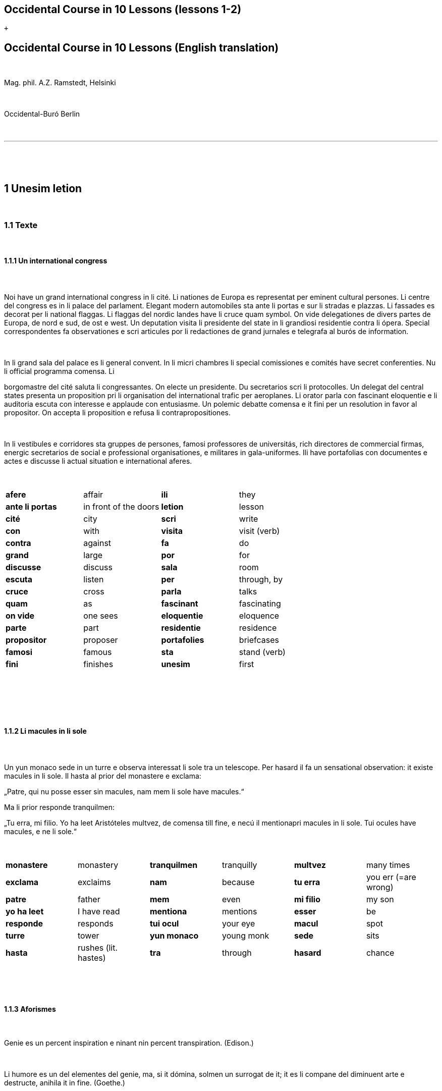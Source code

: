 == Occidental Course in 10 Lessons (lessons 1-2)

 +

[[displaycontent]]
== Occidental Course in 10 Lessons (English translation)

 

Mag. phil. A.Z. Ramstedt, Helsinki

 

Occidental-Buró Berlin

 

'''''

 

 

== 1 Unesim letion

 

=== 1.1 Texte

 

==== 1.1.1 Un international congress

====  

Noi have un grand international congress in li cité. Li nationes de
Europa es representat per eminent cultural persones. Li centre del
congress es in li palace del parlament. Elegant modern automobiles sta
ante li portas e sur li stradas e plazzas. Li fassades es decorat per li
national flaggas. Li flaggas del nordic landes have li cruce quam
symbol. On vide delegationes de divers partes de Europa, de nord e sud,
de ost e west. Un deputation visita li presidente del state in li
grandiosi residentie contra li ópera. Special correspondentes fa
observationes e scri articules por li redactiones de grand jurnales e
telegrafa al burós de information.

 

In li grand sala del palace es li general convent. In li micri chambres
li special comissiones e comités have secret conferenties. Nu li
official programma comensa. Li

borgomastre del cité saluta li congressantes. On electe un presidente.
Du secretarios scri li protocolles. Un delegat del central states
presenta un proposition pri li organisation del international trafic per
aeroplanes. Li orator parla con fascinant eloquentie e li auditoria
escuta con interesse e applaude con entusiasme. Un polemic debatte
comensa e it fini per un resolution in favor al propositor. On accepta
li proposition e refusa li contrapropositiones.

 

In li vestibules e corridores sta gruppes de persones, famosi
professores de universitás, rich directores de commercial firmas,
energic secretarios de social e professional organisationes, e militares
in gala-uniformes. Ili have portafolias con documentes e actes e
discusse li actual situation e international aferes.

 

[width="100%",cols="25%,25%,25%,25%",]
|===
|*afere* |affair |*ili* |they
|*ante li portas* |in front of the doors |*letion* |lesson
|*cité* |city |*scri* |write
|*con* |with |*visita* |visit (verb)
|*contra* |against  |*fa*  |do 
|*grand * |large  |*por * |for 
|*discusse* |discuss |*sala * |room 
|*escuta* |listen |*per * |through, by 
|*cruce * |cross  |*parla * |talks 
|*quam * |as  |*fascinant * |fascinating 
|*on vide* |one sees |*eloquentie* |eloquence
|*parte* |part |*residentie* |residence
|*propositor * |proposer  |*portafolies * |briefcases 
|*famosi * |famous  |*sta* |stand (verb)
|*fini* |finishes |*unesim* |first
|===

 

 

 

==== 1.1.2 Li macules in li sole

====  

Un yun monaco sede in un turre e observa interessat li sole tra un
telescope. Per hasard il fa un sensational observation: it existe
macules in li sole. Il hasta al prior del monastere e exclama:

„Patre, qui nu posse esser sin macules, nam mem li sole have macules.“

Ma li prior responde tranquilmen:

„Tu erra, mi filio. Yo ha leet Aristóteles multvez, de comensa till
fine, e necú il mentionapri macules in li sole. Tui ocules have macules,
e ne li sole.“

 

[cols=",,,,,",]
|===
|*monastere * |monastery  |*tranquilmen* |tranquilly  |*multvez * |many
times 

|*exclama*  |exclaims  |*nam*  |because  |*tu erra*  |you err (=are
wrong) 

|*patre * |father  |*mem*  |even  |*mi filio*  |my son 

|*yo ha leet*  |I have read  |*mentiona*  |mentions  |*esser*  |be 

|*responde* |responds |*tui ocul* |your eye |*macul* |spot

|*turre* |tower |*yun monaco* |young monk |*sede* |sits

|*hasta* |rushes (lit. hastes) |*tra* |through |*hasard* |chance
|===

 

 

==== 1.1.3 Aforismes

 

Genie es un percent inspiration e ninant nin percent transpiration.
(Edison.)

 

Li humore es un del elementes del genie, ma, si it dómina, solmen un
surrogat de it; it es li compane del diminuent arte e destructe, anihila
it in fine. (Goethe.)

 

Un bon comedie es plu durabil quam un systema de filosofie. (Hume.)

 

Grand artistes es li sol riches qui divide lor tot felicie con nos.
(Pauly.)

 

[cols=",,,,,",]
|===
|*ninant*  |ninety  |*compane* |companion |*diminuent*  |smaller,
diminishing 

|*nin*  |nine  |*divide*  |divide, share  |*plu durabil*  |more durable 

|*lor*  |their  |*si*  |if  |*quam*  |than 

|*tot*  |entire, whole  |*dómina*  |dominates  |*destructe* |destroys 

|*felicie* |happiness, fortune |*sol* |sole, only |*nos* |us
|===

 

=== 1.2 Explanation

 

Reading the first lesson, we find that the majority of words in
Occidental are already long familiar to us. That is, the vocabulary in
Occidental is largely composed of already-existing international words,
those that most countries in Europe (and of course countries in the
Americas, in Australia, African countries with European languages, etc.)
can already understand, and do not need to learn anew. These
international words are, as we can see through these examples, used in
an "unmutilated" form. But, - and this is what makes Occidental unique -
in the language they are not foreign loanwords, but entirely regularly
composed and derived from international root words, that have been
chosen in such a way that all these completely international and natural
words come into being by themselves. This has never been achieved before
in existing planned world languages.

 

The word-building system in Occidental is in fact the same one that is
found in international words, but as we will see later, can be easily
learned and mastered with the help of a few rules.

 

But it's not just the vocabulary of Occidental that is natural and easy
to learn; the grammar is also extremely easy thanks to its regularity.

 

==== 1.2.1 Article

 

* un congress - a congress
* un lampe - a lamp
* li congress - the congress
* li lampe - the lamp

 

There is no grammatical gender in Occidental. *Un* is the indefinite
article (a/an), and does not decline (change form). 

 

*Li* is the definite article (the), which also does not decline.

 

==== 1.2.2 Singular and plural

 

* genie - genius
* genies - geniuses
* congress - congress
* congresses - congresses
* lampe - lamp
* lampes - lamps
* suc - juice
* sucs - juices
* dictionnarium - dictionary
* dictionnariums - dictionaries 

 

Plural is formed with an -s, -es after a consonant. Some consonant
endings such as -g, -um, -c only add an -s for phonetic reasons.

 

==== 1.2.3 Cases

 

de un congress - of a congress

a un congress - to a congress

del congress - of the congress

al congress - to the congress

 

For the definite article (the), a + li is abbreviated to al and de + il
to del.

 

==== 1.2.4 Adjectives

====  

un modern automobil - a modern automobile

du modern automobiles - two modern automobiles

 

Adjectives in Occidental do not decline for gender, number or case.

 

==== 1.2.5 Persons

 

While verbs in English conjugate depending on the person and number,
they do not in Occidental.

 

[cols=",,,",]
|===
|*yo have*  |I have  |*yo es*  |I am 
|*tu have*  |you have  |*tu es*  |you are 
|*il have*  |he has  |*il es * |he is 
|*ella have*  |she has  |*essa es*  |she is 
|*it have*  |it has  |*it es*  |it es 
|*noi have*  |we have  |*noi es*  |we are 
|*vu have * |you (plural) have  |*vu es*  |you are 
|*Vu have * |you (polite) have  |*Vu es*  |you are 
|*ili have* |they have |*ili es* |they are
|*on have* |one has |*on es* |one is
|===

 

 

 

'''''

 

 

 

== 2 Duesim letion

 

=== 2.1 Texte

 

==== 2.1.1 Un dialog

====  

Un yun mann promena sur li trottuore de un strada e observa li vive. Il
incontra un amico, quel saluta le e strax comensa questionar:

"Bon die, mi amico. Quo Vu fa nu?"

"Yo promena."

"Quo Vu ha fat hodie? Yo ne ha videt Vos ante nu."

"Yo ha laborat."

"Quo Vu fat yer?"

"Yo esset in hem e reposat."

"Quo Vu hat fat anteyer, si Vu esset yer tam fatigat?"

"Yo hat laborat li tot die e nocte."

"Quo Vu va far deman?"

"Yo va scrir un long articul por un jurnal, e yo espera, que yo va har
scrit it till fine posdeman."

"Mey Vu haver success in Vor interprense! Ma it vell esser interessant
saver, pri quo Vu va scrir e por qui Vu va scrir."

"Ci noi ne posse star plu. Noi deve ear."

"Lass nos visitar un café! Ta noi posse seder e trincar un glass de bir
e parlar. O si Vu vole, café o té. Ples venir con me!"

"Mersí pro Vor invitation! Ma ples pardonar: pro quo Vu vole saver quo
yo fa, e pri quo e por qui yo scri?"

"Pro que un yun mann deve saver omnicos."

 

Note: hodie as a combination of ho+die is stressed as hodíe, and omnicos
as a combination of omni (all) + cose (thing) is stressed as omnicós. 
They may be also written as hodíe and omnicós.

 

[cols=",,,",]
|===
|*duesim * |second  |*ne * |not 
|*promena * |strolls (cf. promenade)  |*ante nu * |before now 
|*trottuor * |sidewalk  |*laborar * |work 
|*vive * |life  |*yer * |yesterday 
|*amico * |friend  |*reposar * |repose, rest 
|*le strax * |him right away  |*tam * |so 
|*bon die * |good day  |*fatigar * |tire 
|*quo * |what  |*nocte * |night 
|*questionar* |question, ask |*deman* |tomorrow
|*hodie* |today |*Vos* |you (object)
|*por* |for |*esperar* |hope
|*o* |or |*que* |that (as in "I hope *that*")
|*voler* |want |*posdeman* |the day after tomorrow
|*venir* |come |*mersí* |thanks
|*interprense* |endeavour |*pro* |due to
|*Vor* |your (polite form) |*saver* |know
|*pri quo* |about what |*pro quo* |why ("due to what")
|*ci* |here |*por qui* |for who(m)
|*plu* |more |*pro que* |because ("due to that")
|*dever* |must |*omnicos* |everything
|*ear* |go |*ta* |there
|===

 

 

==== 2.1.2 Li furtard e li prestro

 

Un furtard veni a un prestro por confesser su mult peccas e reciver
pardon e absolution. Li prestro sede in su stul e escuta benevolent,
durant que li furtard raconta le pri su trics.

"Quo tu ha fat, mi filio?" questiona li prestro. – In li sam moment li
furtard vide, que li prestro porta un fin aurin horloge in un tasca de
su gilete. Il prende it sin que li prestro remarca to.

"Yo furte," li furtard responde.

"Talmen tu ne deve dir. Ples dir, yo ha furtet!" – Nu li furtard ja ha
deposit li horloge in su tasca.

"Yo ha furtet," il confirma.

"Yes, bon, mi filio. Nu tu deve retornar to quo tu ha furtet."

"Esque Vu ne vole haver it?"

"No, tu deve dar it al possessor."

"Li possessor ne vole haver it."

"In tal casu, ples departer in pace. Tui peccas es pardonat."

 

[cols=",,,",]
|===
|*furtard*  |thief  |*sam * |same 
|*prestro*  |priest  |*portar*  |carry 
|*confesser*  |confess  |*su*  |his, hers, its 
|*mult*  |much  |*horloge*  |watch (wristwatch) 
|*fin* |fine |*aurin* |golden
|*pecca * |sin  |*tasca*  |pocket 
|*reciver*  |receive  |*gilete*  |vest 
|*prender*  |take  |*durant que*  |while 
|*furter*  |steal  |*racontar*  |tell 
|*remarcar to* |notice it |*talmen* |thus, in that way
|*dir* |say |*deposir* |put in / deposit
|*confirmar* |confirm |*retornar* |return
|*to* |it, that |*esque* |(asked to ask questions)
|*dar* |give |*possessor* |owner (possessor)
|*tal* |such a |*casu* |case
|*pace* |peace |*tui* |your (informal)
|===

 

 

==== 2.1.3 Anecdotes

 

Li persian legates postulat del Spartanes terra e aqua quam signe de
subjugation. Li Spartanes jettat les in un profund bronn: "Ta vu have
terra e aqua."

 

Zeno, li filosofo, dit a un querellant yun mann: "Li natura ha dat nos
du oreles e un bocca, por que noi mey escutar mult e parlar poc."

 

"Si yo va venir a Laconia, yo va extinter omnicos e omnihom per foy e
gladie," scrit Philippos, li rey de Macedonia, al Spartanes. "Si,"
respondet li Spartanes.

 

Un asiatic potentate esset questionat, quel esset su opinion pri li vin.
Il respondet: "It es un fluide, quel es extraet de lingues de féminas e
cordies de leones, pro que, quande yo ha trincat vin, yo posse parlar
sin cessar e combatter mem li diábol."

 

[cols=",,,",]
|===
|*postular*  + |demand  + |*terra e aqua * + |earth and water  +
|*jettar* |throw, toss  + |*profund* + |deep  +
|*querellar*  + |quarrel  + |*orel*  + |ear  +
|*bocca*  + |mouth  + |*por que*  + |in order to ("for that")  +
|*poc*  + |little  + |*extinter*  + |extinguish  +
|*omnihom*  + |everyone  + |*foy*  + |fire  +
|*gladie*  + |sword  + |*quel*  + |which  +
|*vin*  + |wine  + |*fluide*  + |fluid  +
|*fémina* |woman |*cordie* |heart
|*cessar* |stop |*combatter* |combat
|*leon* |lion |*diábol* |devil
|===

 

 

==== 2.1.4 Proverbies

 

* Mannes fa domes, ma féminas fa hemes.
* Li infante es li patre del mann.
* Plu vu studia, plu vu trova, que vu save necos.
* Aure dat por sanitá, ne es dat in vanitá.
* On ne posse seder sur du stules.
* Errar es homan, pardonar divin.
* Parlar es plu facil quam far.
* Quande li fox predica tolerantie, ples gardar vor ganses.
* Sur un rulant petre moss ne cresce.
* Li morites governa li viventes.
* Bon comensat es demí parat.
* Que sempre es comensant, nequande es finient.
* Mult homes es vocat, ma poc homes es electet.
* Li sapon es li mesura de bon-esser e cultura del state.

 

[cols=",,,",]
|===
|*proverbie * + |proverb  + |*dom * + |house  +
|*hem * + |home  + |*infante * + |infant, child  +
|*trovar * + |find  + |*necos * + |nothing  +
|*aure * + |gold  + |*sanitá * + |health  +
|*in vanitá * + |in vain  + |*du * + |two  +
|*homan * + |human  + |*divin * + |divine  +
|*facil * + |easy  + |*quande * + |when  +
|*predicar * + |preach  + |*gardar * + |guard  +
|*rular* |roll |*petre* |stone
|*crescer* |grow |*morir* |die
|*parat* |done |*sempre* |always
|*nequande* |never |*vocar* |call
|*hom* |person |*sapon* |soap
|===

 

 

=== 2.2 Explanations

 

2.2.1 Conjugation

 

Verbs in Occidental are all regular (except for the verb to be (*esser*)
which is written *es* in the present). There is only one conjugation
with four forms. Taking the verbal stem ama- (love) as as example we
have the following four forms:

 

{empty}1. ama

{empty}2. ama**r**

{empty}3. ama**nt**

{empty}4. ama**t**

 

1. **ama **has the following uses:

 

{empty}a) Active present indicative (regular present form): *yo ama* = I
love, *il ama* = he loves, *vu ama* = you love, etc.

{empty}b) Active present conjunctive: *Il di que il ama* = He says that
he loves

{empty}c) Imperative: *ama*! = love! *veni*! = come!

 

2. **amar **is the infinitive. **amar **= to love, **venir **= to
come, **presser **= to press.

 

3. **amant **is the active participle (English -ing). **amant **=
loving, **venient **= coming, pressent = *pressing*

 

4. **amat **has the following uses:

 

{empty}a) Perfect participle (i.e. an adjective): **amat **=
loved, **venit **= come, **presset **= pressed. *Li amat patria* = the
(be)loved homeland.

{empty}b) Active indicative preterite (i.e. past tense): *yo amat* = I
loved, *tu amat* = you loved, *il amat* = he loved, *noi amat* = we
loved, *ili amat su patria* = they loved their homeland, etc.

 

The other forms are created with the help of auxiliary verbs.

 

Active:

 

[cols=",,",]
|===
|Perfect  + |*yo ha amat*  + |I have loved  +
|Pluperfect  + |*yo hat amat*  + |I had loved  +
|Future I  + |*yo va amar*  + |I will love  +
|Future II  + |*yo va har amat*  + |I will have loved  +
|Optative  + |*yo mey amar*  + |I may love  +
|Conditional  + |*yo vell amar*  + |I would love  +
|Precative  + |*ples amar!*  + |please love!  +
|Hortative  + |*lass nos amar!*  + |let us love!  +
|Perfect infinitive |*har amat* |to have loved
|Future infinitive |*va amar* |to will love
|Perfect participle |*hant amat* |having loved
|Future participle |*vant amar* |having to love
|===

 

1. *har* resembles *haver* (to have) but is used for verb conjugation,
while *haver* only refers to the verb to have. *yo ha venit* = I have
come, *il ha esset* = he has been, *noi hat curret* = we had run, *il
hat cadet* = he had fallen.

 

2. **ples **in* ples amar* adds politeness to the imperative, in the
same way as the English please. *ples venir!* = please come! *veni*! =
Come!

 

Passive

 

[cols=",,",]
|===
|Present  + |*yo es amat * + |I am loved  +
|Preterite  + |*yo esset amat * + |I was loved  +
|Perfect  + |*yo ha esset amat*  + |I have been loved  +
|Pluperfect  + |*yo hat esset amat*  + |I had been loved  +
|Future I  + |*yo va esser amat*  + |I will be loved  +
|Optative + |*yo mey esser amat*  + |may I be loved  +
|Conditional  + |*yo vell esser amat*  + |I would be loved  +
|Present infinitive  + |*esser amat*  + |to be loved  +
|Perfect infinitive |*har esset amat* |having been loved
|Present participle |*essent amat* |being loved
|===

 

Other forms

 

{empty}1. Using the verb *ear *(to go): *Li dom ea constructet* = the
house is being built. Using *ear* adds a sense of continuation (the
construction is going on). *Li libre eat printat* = the book was being
printed.

 

{empty}2. Using the verb *star *(to stand): *Li dom sta constructet* =
the house is built. Using star adds a sense of finality (the house
"stands" built). *Li libre stat printat* = the book was printed (the
book's printing was all done).

 

{empty}3. Using **se **after a verb to make it passive or reflexive (to
make it refer to itself). *Li jurnal printa se rapidmen* = the magazine
is being quickly printed (the magazine "prints itself" quickly). *Li
cose explica se simplicmen* = it's easy to understand ("the thing
explains itself simply"). *Yo nómina le Brian* (I call him Brian), *il
nómina se Brian* (his name is Brian = "he calls himself Brian").
Adding *se* to a verb may also give a sense similar to that in
English: *Yo procurat un libre* = I got a book; *Yo procurat me un
libre* = I got myself (me) a book.

 

*Progressive form:*

 

[cols=",,",]
|===
|Present  + |*il es laborant*  + |he is working  +
|Preterite  + |*il esset laborant*  + |he was working  +
|Perfect  + |*il ha esset laborant*  + |he has been working  +
|===

 

The progressive form is used much less often than in English, and is
used to stress the fact that the action is ongoing.

 

*Il esset laborant quande yo intrat.* = he was working when I entered.

 

It works as an adjective in the same way as in English:

 

*It va esser un tre fatigant annu.* = It will be a very tiring year
(from *fatigar*, to tire)

 
== Occidental Course in 10 Lessons (lessons 3-4)

 +

[[displaycontent]]
== Triesim letion

 

=== 3.1 Texte

 

==== 3.1.1 Li creation

 

In li Bible sta scrit, que Deo ha **creat **li munde.

Pro to il es nominat li **creator **del munde.

Li **creation **durat six dies.

Noi ne have **creatori **qualitás, solmen Deo es vermen *creativ*.

Quo il ha creat? Nos e omni altri *creaturas*.

 

[cols=",,,",]
|===
|*triesim * + |third  + |*crear * + |create  +
|*Deo * + |God  + |*nominar * + |name  +
|*munde * + |world  + |*durar * + |to last  +
|*qualitá * + |quality  + |*vermen * + |truly  +
|*altri* |other |*creatori* |"creator-y"
|===

 

 

==== 3.1.2 Un brilliant carriera

 

Mi fratre have un amico, un ingeniero, qui ha fat un brilliant carriera.
Ja quam yun studente su aspirationes evocat atention. Pos obligatori
teoretic studies in un technical institute e practic preparatori labores
in un micri fabrica, in quel il laborat quam reparator de electric
motores e transformatores, il recivet un transitori ocupation quam
supervisor del machines in un grand industrial interprense. Mersí a su
intensiv labor e su extraordinari organisatori talentes il avansat
gradualmen, de position a position, e nu il es executiv director de un
association de industries in li sam branche.

 

Su precessores esset in oposition a innovationes, ma quam successor de
ti conservativ administratores il devet interprender mult reformationes
e un total reorganisation del administration. Li production e vendition
del productes e fabricates crescet enorm in comparation a to, quo ili
esset ante il. Il ha prendet parte in mult negociationes con extran
states, e li resultate ha esset plu e plu extensiv, comercial
transactiones de exportationes e concessiones in exotic landes.

 

Difamatori lingues di, que il es un poc imperatori, ma to es
exageration. Quande il ha decidet un afere, il es firm in su decision,
ne tolera contradition e intervention, e pro to il have success in su
interprenses. Tal qualificationes es anc absolutmen necessi a decisiv
por un mann in su position.

 

Il es inventor de mult patentat aparates, queles es ancor in su exclusiv
possession. Quam possessor de grand capitales, il ha fat mult donationes
in favor a cultural institutiones, e pro to il have li reputation de un
grand donator e favorisator del scienties e artes.

 

[cols=",,,",]
|===
|*fratre*  + |brother  + |*ja*  + |already  +

|*evocar*  + |evoke  + |*transitori*  + |transitory  +

|*gradualmen*  + |gradually  + |*preceder*  + |precede  +

|*innovar*  + |innovate  + |*succeder*  + |succeed (follow)  +

|*vendir*  + |sell  + |*negociar*  + |negotiate  +

|*extran*  + |outside, abroad  + |*extender*  + |extend  +

|*transacter*  + |transact  + |*conceder*  + |concede  +

|*difamar*  + |speak ill of (cf. defamation)  + |*imperar*  + |order
(cf. imperative)  +

|*exagerar* |exaggerate |*quande* |when

|*intervenir* |intervene (lit. "between-come") |*anc* |also

|*necessi* |necessary |*donar* |give, donate
|===

 

 

==== 3.1.3 Li eterni problemas

 

It existe témpores, quande li filosofic speculation sembla haltar in
total o partial resignation ante li grand problemas del vive, quande ne
solmen definitiv ma anc provisori responses al eterni questiones sembla
van. It concentra se a examination e inregistration de ti resultates,
queles li exploratores e laboratores del special scienties presenta. It
es periodes, quande li homan pensa fa quasi un sorte de guerre de
position contra li eterni problemas, un guerre de position, quel postula
mult devot perlaboration de detallies e penetrativ analise.

 

Ma it existe anc témpores, quande li pensa abandona su timid, defensiv
position, marcha adavan e fa un general atacca. It es tal témpores, pri
queles Hegel ha dit, que "li universal spíritu fa un choc adavan." Con
egal justification on posse nominar les témpores de productiv erras. Tal
periodes seque successiv un pos altri, in ritmic fluctuation quam
sómmites e valleyes de undes.

 

Pos li potent flut del Renascentie, quel in fin manifestat se in li
grand sistemas, sequet li rationalisme del enciclopedistes e lor
imitatores. Ti rationalisme havet su culmination e su coronation, ma anc
su contra-evolution in Kant, li titane del filosofie. Pos il sequet li
romantica, con nov gigantic constructiones de sistemas.

 

E denove, pos li romantica, li filosofie devet retirar a su positiones.
Li positivisme detronat li filosofie in favor al special scienties. Li
materialisme devenit li successor de ti sublim, genuin idealistic
spíritu, quel, malgré omni fantastic misprenses, esset li directiv
factor del romantica. Li special scienties fa nov e nov decovritiones,
ma nor spiritual horizonte deveni plu strett.

 

E nu, esque li signes de nor propri témpore ne da nos indicationes pri
un nov era de filosofic speculation, un nov romantica e idealisme, támen
con plu critic reflection quam li antiqui? Li munde fórsan ne es ancor
tam senil, quam li profetes de fatiga vole far nos creder.

 

[cols=",,,,,",]
|===
|*eterni*  |eternal  |*témpore*  |time  |*coronar* |to crown
|*semblar*  |to seem  |*van*  |in vain  |*evoluer* |evolve
|*ti*  |this, that  |*explorar*  |explore  |*retirar* |retire
|*pensa*  |thought  |*guerre*  |war  |*detronar* |dethrone
|*devot*  |devoted  |*penetrar*  |penetrate  |*devenir* |become
|*abandonar*  |abandon  |*defender*  |defend  |*malgré* |despite
|*adavan*  |forwards  |*spíritu*  |spirit  |*omni* |all
|*choc*  |shock  |*justificar*  |justify  |*misprense* |misunderstanding
|*les* |them |*erra* |error |*nor* |our
|*sequer* |follow |*pos* |after |*strett* |narrow
|*fluctuar* |fluctuate |*sómmite* |summit |*propri* |own (one's own)
|*unde* |wave |*Renascentie* |Renaissance |*indicar* |indicate
|*imitar* |imitate |*culminar* |culminate |*támen* |however
|*fórsan* |perhaps |*senil* |senile |*fatiga* |fatigue
|  |  |*creder* |believe |  | 
|===

 

Note: **omni **before a singular means *each *(same as *chascun*), while
before a plural it means *all*.

 

 

==== 3.1.4 Anecdotes

 

On questionat li filosof Aristippos de Kyrene, per quo li filosofos
distinte se del altri homes. Il respondet: "Si omni leges vell esser
abrogat, solmen li filosofos vell viver quam antey."

 

Alqui objectet que on frequent incontra li filosofos avan li portas del
riches. Aristippos replicat: "Sam quam li medicos avan li portas del
malades. Esque pro to li malades es plu reputat quam li medicos?"

 

"Moné," il declarat, "yo prende del riches ne pro que yo besona it, ma
por que ili mey saver in quel maniere ili posse investir it."

 

[cols=",,,",]
|===
|*per quo*  |by what  |*distinter*  |distinguish 
|*lege*  |law  |*abrogar*  |abrogate, repeal 
|*viver*  |to live  |*antey*  |before 
|*alqui*  |someone  |*objecter*  |to object 
|*avan*  |before  |*porta*  |door 
|*replicar*  |reply  |*sam quam * |same as 
|*medico*  |doctor  |*malad*  |sick 
|*pro to*  |that's why  |*plu reputat*  |more reputed 
|*moné* |money |*besonar* |to need
|*in quel maniere* |in which way |  | 
|===

 

 

=== 3.2 Explanations

 

We have just seen a large number of expressive international words that
end with the 5

 

==== 3.2.1 suffixes -ion, -or, -ori, -iv, ura.

 

Note that these words in Occidental are regularly derived from verbs.

 

The words with *-ion, or, -ori, -iv* and *-ura* are created with the
perfect stem of the verb. But dictionaries only give the infinitive of a
verb. How do you find the perfect stem? This is where we come to

 

==== 3.2.2 de Wahl's Rule.

 

First remove the *-r* from a verb, or *-er* for an *-er* verb. What is
at the end?

 

{empty}1. If it's a vowel, then add a t:

 

[cols=",,",]
|===
|*Infinitive*  |*Perfect stem * |*Derived word *
|*decora/r*, decorate  |*decorat-*  |*decoration* 
|*defini/r*, define  |*definit-*  |*definition* 
|*le/er,* read  |*let-*  |*letion*, reading/lesson 
|*devo/er*, to devote  |*devot-*  |*devotion* 
|*institu/er*, to institute |*institut-*  |*institution* 
|*extract/er*, to extract  |*extract-*  |*extraction* 
|*distint/er*, to distinguish |*distint-* |*distintion*, distinction
|===

 

Note: as in English, Occidental sometimes has two groupings of verbs
with nearly the same meaning where the more Latin-like one has a more
formal or heavy character. To derive *extraction* above the
verb *extracter* is used, but the verb **extraer**also exists
(lit. *ex-traer*, to pull out), which above would lead
to *extra-er* --> *extrat* --> *extration*. This gives them a slightly
nuanced meaning: an *extraction*, derived from *extracter* (to extract),
is only an *extraction*. But an *extration*, derived from *extraer *(to
pull out), is both a pulling out and an extraction.

 

Similarly, the word reader (*letor*, from *le/er* --> *let* --> *letor*)
has a 'hidden' companion in the form of *lecter* that can be seen from
the word *lector* (same meaning in Occidental as in English) that one
can see derived as *lecter* --> *lect*- --> *lector*. The
word *letion* above can also be written *lection*, which carries a more
formal or pompous meaning. This freedom given to the user to explore the
language oneself is a powerful tool for adding nuance in writing.

 

{empty}2. If it's a *d* or an *r*, then it becomes *s*:

 

[cols=",,",]
|===
|*Infinitive*  |*Perfect stem * |*Derived word *
|*explod/er*, to explode |*explos-*  |*explosion* 
|*adher/er*, to adhere  |*adhes-*  |*adhesion* 
|*decid/er*, to decide  |*decis-*  |*decision* 
|===

 

{empty}3. If it's a consonant, then you already have the perfect stem.

 

[cols=",,",]
|===
|*Infinitive*  |*Perfect stem*  |*Derived word* 
|*construct/er*, to construct |*construct-*  |*construction* 
|*express/er*, to express  |*express-*  |*expression* 
|*opin/er*, to opine  |*opin-*  |*opinion* 
|===

 

Five verbs are exceptions to the above and must be learned separately.

 

[cols=",,",]
|===
|*Infinitive*  |*Perfect stem*  |*Derived example* 
|*ceder*, to cede  |*cess-*  |*recession* 
|*seder*, to sit  |*sess-*  |*session* 
|*tener*, to hold  |*tent-*  |*retention* 
|*venir*, to come  |*vent-*  |*intervention* 
|*verter*, to wind  |*vers-*  |*version* 
|===

 

Note: the original de Wahl's Rule included the exception *mover* (to
move) --> *mot-*, from which is derived *motion*. The Occidental
community noted however that *motion* (plus *emotion*)
and *movement* are semantically different and that using two
verbs *moer* (to move, to budge) and *mover* (to move) would allow
greater precision while doing away with an irregularity. Thus, the word
motion is regularly derived from *mo/er* --> *mot-* --> *motion*.

 

==== 3.2.3 Meaning of the suffixes

 

*-ion*

The action, result or location of a verb.

 

*fabrication*, from *fabricar* (to fabricate)

*administration*, from *administrar* (to administrate)

*expedition*, from *expedir* (to send, to expedite)

 

*-or*

The acting person, thing or factor of a verb.

 

*decorator*, from *decorar* (to decorate)

*fabricator*, from *fabricar*

*administrator*, from *administrar*

*expeditor*, from *expedir*

*compressor*, from *compresser* (to compress)

 

*-ori*

* *Adjective derived from -or above, similar to English -ory. Refers to
something that is dedicated to or working as:

 

*un obligatori servicie* = an obligatory service (from *obligar*, to
obligate)

*un organisatori talent* = a talent for organization (lit. an
organisor-y talent; Occidental allows greater freedom than English with
such words)

*un preparatori mesura* = a preparatory measure (from *preparar*, to
prepare)

*un transitori stadie* = a transitory stage (from transir, to cross)

*contraditori propositiones* = contradictory propositions
(from *contradir*, to contradict)

*un ilusori pensa* = an illusory thought (from *iluder*, to feint or
delude)

*scritori crampe* = writer's cramp (i.e. the cramp of a *scritor*)

*defensori discurse* = lit. "defensive discourse" (e.g. the speech on
the defendant's side, from *defender*, to defend)

 

*-iv*

 

English -ive, forms adjectives that denote an active ability:

 

*un decorativ vase* = a decorative vase (*un decoratori vase* would be a
vase intended for decoration, but uncertain as to whether it is actually
decorative or not)

*un obligativ promesse* = a promise that obligates (*obligatori
promesse* = an obligatory promise)

*un explicativ exemple* = an example that explains something
(**explicar **= explain)

*un consolativ response* = a response that brings consolation (*un
consolatori response* = a response given as consolation) (*consolar* =
console)

*un negativ resultate* = a negative result (**negar **= deny)

*un instructiv articul* = an instructive article (**instructer **=
instruct)

*un decisiv parol* = a decisive word (*decider* = decide)

 

*-ura*

 

Similar to English -ure. Forms verbal nouns denoting a concrete,
realized action or its result.

 

**garnitura **= garnish (the English noun garnish, from *garnir*, to
garnish)

**scritura **= writing, scripture (from **scrir **= to write)

**politura **= polish (the noun polish, from **polir **= to polish)

 

*Note 1.* The perfect stem plus an -e (to indicate a noun) is also used
to form showing the result of the action of a verb.

 

**tribute **= tribute (from *tribuer*)

**flute **= flood (from *fluer*)

**scrite **= writing (also note *manuscrite*, a manuscript,
from *manu* (hand) + *scrite*)

**extracte **= extract, from *extracter *(*extrate* for a slightly
different nuance - see note above)

*miscomprense* = misunderstanding (from **miscomprender **=
misunderstand)

 

The -e is technically optional but is used for clarity; it may be
removed for euphonic purposes (usage poetry, to translate colloquial or
informal speech, etc.).

 

The perfect stem on its own is also used as an adjective:

 

*un apert fenestre* = an open window (from aperter = open) (note the
difference between this and *un apertet fenestre* = an opened window)

**un pervers(i) opinio**n = a perverse opinion (from *perverter*, to
pervert) Here again there is a difference between *perversi *(perverse)
and *pervertet *(perverted).

*un devot amico* = a devoted friend (from **devoer **= devote). In cases
where no obvious difference exists between the perfect stem (*devot*)
and the past tense (*devoet*), the two tend to be used interchangeably.
One could still imagine however situations where choosing one or the
other is necessary.

 

Note: -i, like -e above, is affixed to show that the word is an
adjective. -i is also optional, and tends to be used most often when
euphony demands it (e.g. the word *micri*, small, could not be
pronounced without it).

 

*Note 2*: The perfect stem is used when deriving (forming) words, but
not for verb conjugation. Technically words above such
as *apert*, **pervers(i) **etc. can be learned and thought of as
separate entities but knowing how they are derived from verbs gives the
user of the language a much greater range of options when speaking and
leads to much less looking up of words in the dictionary.

 

 

 

 

 

== 4 Quadresim letion

===  

=== 4.1 Texte

===  

==== 4.1.1 Li misterie del cratere in Sall

 

In fine del septembre mill nin cent duant sett (1927) li conosset
geofisico Professor Wegener (de Graz in Austria) visitat un ja de long
conosset, ma per su orígine absolutmen misteriosi cratere in Sall sur li
insul Oesel (Saaremaa), quel apartene al Republica de Estonia. Il esset
in un societé de professores Kraus e Meyer del universitá in Riga e fat
explorationes pri ti fenomen del natura.

 

In to omni expertes esset unanim till nu, que ci ne acte se pri un
extint vulcan, quam on pensa in circules de laicos. Li max probabil
opinion esset ti, que li cratere es un funel de ruition. Nu professor
Wegener expresset un nov surprisant interpretation del orígine de ti
strangi formation. Il pensa que on have ci un funel de penetration de un
grandissim meteorite, simil al funeles de grenades, queles noi conosse
desde li guerre mundan. Li cratere de Sall have un diametre de du cent
quinant (250) e un profundore de deciquin (15) metres. It sembla esser
un diminuet simil formation quam li famosi Arizona-crater in Nord
America, quel advere have du mill (2000) metres in diametre.

 

Ma quo es significativ – per forationes on ja ha constatat in quar cent
(400) metres sub li solea del cratere un enorm meteorite de circa mill
du cent (1200) metres in diametre, it es, un córpore de dimensiones de
un micri satellite. Wegener aprecia li grandore del meteorite, quel ha
productet li cratere de Sall, ye circa cent til cent quinant (100 til
150) metres in diametre, e supposi que it deve trovar se in circa
quinant till settant quin (50 til 75) metres de profundore. Adplu it es
remarcabil, que in li vicinitá del principal cratere es situat pluri
simil, ma mult plu micri, funeles, probabilmen causat per partes, queles
ha separat se durant li cadida, quo es sovente observat che li cadidas
de meteorites.

 

Si li suposition de prof. Wegener es rect, tande li cratere in Sall es
un unic monument de natura in Europa, e li duesim sur li tot globe de
terra.

 

[cols=",,,",]
|===
|*quadresim*  |fourth  |*apertener*  |to belong 
|*unanim*  |unanimous  |*acter*  |to act 
|*acter se pri*  |to be about  |*extinter*  |to extinguish 
|*laico*  |layperson (i.e. not a specialist)  |*circul*  |circle 
|*max*  |most  |*probabil*  |probable 
|*funel*  |funnel  |*ruir*  |collapse 
|*orígine*  |origin  |*strangi*  |strange 
|*penetrar*  |to penetrate  |*simil*  |similar 
|*grandissim* |huge |*conosser* |to know
|*profundore* |depth |*advere* |indeed
|*forar* |to bore / drill |*solea* |sole, bottom
|*córpore* |body |*grandore* |size (cf. grandeur)
|*producter* |produce |*suposir* |suppose
|*adplu* |furthermore |*vicinitá* |vicinity
|*situat* |situated, located |*pluri* |several
|*causar* |to cause |*separar* |to separate
|*cader* |to fall |*sovente* |often
|*rect* |right, correct |*tande* |then
|*unic* |unique |  | 
|===

 

 

==== 4.1.2 Numbers

 

Li cardinal numerales, queles responde al question: *quant?* es:

 

1 un

2 du

3 tri

4 quar

5 quin

6 six

7 sett

8 ott

9 nin

10 deci

 

11 to 19 are formed by **deci **+ the number:

11 deciun

12 decidu

13 decitri

14 deciquar

15 deciquin

16 decisix

17 decisett

18 deciott

19 decinin

 

Tens are formed with the suffix **-ant **after the number:

 

20 duant

30 triant

40 quarant

50 quinant

60 sixant

70 settant

80 ottant

90 ninant

 

Larger and more complex numbers:

 

100 cent

200 du cent

300 tri cent

400 quar cent

500 quin cent

600 six cent

700 sett cent

800 ott cent

900 nin cent

1000 mil

 

31 triant un

75 settant quin

1 000 000 un million

1 000 000 000 un milliard

 

4711 quar mill sett cent undeci

 

Per adjuntion del suffix -**esim **noi have li ordinal numerales,
respondent al question *quantesim*:

 

*quantesim*:

{empty}1. unesim

{empty}2. duesim

{empty}3. triesim

{empty}4. quadresim

{empty}5. quinesim

 

{empty}10. decesim

{empty}30. triantesim

{empty}55. quinantquinesim

{empty}100. centesim

{empty}1000. milesim

 

Note: *decesim *(tenth) is written as **decesim **and
not **deciesim **because -i in **deci **is the adjectival ending we
encountered above (the root itself is dec-). This is another example of
an adjective that requires the -i ending on its own as
otherwise **dec **would be pronounced *dek*.

 

Note 2: -esim also gives rise to internationally-recognized words such
as ínfinitesim (an infinitessimal part) and infinitesimal. In Occidental
these words are regularly derived from common verbs: ín + fini-r (to
finish) + t + esim + al = *ínfinitesimal*.

 

Similarly, sometimes the **-ant **is written **-anti **for euphonic
purposes. But because -**ant **on its own is easy enough to pronounce
the -**anti **form is much rarer.

 

Per adjuntion del sufix -*plic *(*-uplic* pos consonantes) (del
verbe **plicar **= anglesi "fold") noi recive
li **multiplicativ **numerales, queles responde al
question: *quantuplic*?

 

unuplic (simplic)

duplic

triplic

duantquinuplic

decuplic

duantuplic

qua**d**ruplic

centuplic

 

From these words are also derived many known
words: *duplicitá *(duplicity), *triplicar *(to triplicate), etc. Also
note the d in *quadr* to form recognizable terms such
as *quadratic*, *quadrennial*, etc.

 

To summarize: *quant* asks how many, **quantesim **asks which place (the
"howmany-ith"), and **quantuplic **how many times (the "howmany-uple").

 

Existe anc **colectiv **numerales, queles expresse un colection o un
aproximativ númere:

 

unité

pare (a pair)

triene

quarene

quinene

sixene

decene

deciduene (dozen)

duantene

centene

milene

etc.

 

The above numbers are used collectively or approximatively in phrases
such as *un centene de soldates*: a hundred soldiers. English uses
collective nouns rarely (a group of people, a pair of ducks,) while
Occidental allows it with any number with the *-ene* ending.

 

Li fractiones es:

 

1/1 : un tot

1/2: un demí

1/3 : un ters

1/4 : un quart

1/5 : un quinesim

1/100 : un centesim

 

0,1 : null e un decesim

2,3 : du tot e tri decesim (du comma tri)

1 1/2 : un e demí

2 3/4 : du e tri quart

2 x 2 = 4 : du vez du es quar

10 / 2 = 5 : deci sur du es quin

 

De 1/5 li fractiones es simil al ordinales.

 

Forms such as *un triesim* for 1/3 are of course permitted.

 

[cols=",,,",]
|===
|*quant*  |how many  |*composir*  |to compose 
|*in vice de / vice*  |instead of  |*adjunter*  |add to 
|*quantesim*  |which place  |*reciver*  |receive 
|*multiplicar*  |multiply  |*colecter*  |to collect 
|*unité* |unit |*pare* |pair
|===

 

 

 

==== 4.1.3 Li témpore e su division

 

Quel hora es? Quel es li témpore?

 

12:00 a decidu horas (precis), it es midí

12:45 a un hora ante un quart

1:00 a un hora (precis)

1:25 a un hora e duantquin

 

Sixant secundes es un minute.

Sixant minutes es un hor.

Duant quar hores es un die.

Sett dies constitue un semane.

In un mensu es circa quar semanes.

Decidu mensus es un annu.

Cent annus es nominat un secul, mill annus un millennie.

Li sett dies del semane es: soledí, lunedí, mardí, jovedí, mercurdí,
saturdí.

Li decidu mensus es: januar, februar, marte, april, may, junio, julí,
august, septembre, octobre, novembre e decembre.

 

Note 1: The word **hora **refers to the hour of the day. The
word **hor **refers to an hour of time.

Note 2: The word **clocca **is an alternative to the word *hora*. It was
replaced by *hora* during the 1940s but seems to have remained popular
and has a bit of a slangy feel. *Ye clocca du = a du horas*.

Note 3: While we are on the subject, the same has happened with the
word *flicca *(girl, from Swedish flicka), which was changed
to **puella **a long time ago. Now **flicca **has a similar feel to
English gal or chick.

 

Triant dies hav' septembre,

April, junio, novembre,

Triant un have altris tot,

Februar sol have duant ott;

Except in annus intercalar

Duant nin have februar.

 

In li verne plantes cresce in li renascet natura.

In estive flores vive e li dies es calid.

In autune flores mori e li fructes es matur.

In hiverne veni nive e li dies es frigid.

 

[cols=",,,",]
|===
|*quel*  |which  |*midí*  |midday 

|*die*  |day  |*semane*  |week 

|*mensu*  |month  |*annu*  |year 

|*secul*  |century  |*millennie*  |millennium 

|*verne*  |spring  |*estive*  |summer 

|*autune*  |autumn  |*hiverne*  |winter 

|*renascer*  |be reborn (cf. renaissance, **renascentie **in
Occidental)  |*flore*  |flower 

|*nive*  |snow  |*calid*  |hot 
|===

 

 

==== 4.1.4 Aforismes

 

In null altri ocasion on menti tant quam pos un chasse, durant un guerre
e ante un election. (Bismarck.)

 

Si li veritá vell esser dat me con li condition, que yo deve celar it in
me e ne dar it de me – yo vell refusar it. (Seneca.)

 

It es just egal, si on interprende liberar homes queles have null firm
conceptiones ex lor erras, quam si on vole expussar un vagabunde qui
have null firm dom ex su hem. (Locke.)

 

Quo noi nómina accidentie, es li asil del ignorantie. (Spinoza.)

 

[cols=",,,",]
|===
|*null*  |no (none)  |*veritá*  |truth 
|*interprender*  |undertake  |*expussar*  |chase out 
|*ocasion * |occasion, event |*accidentie*  |accidence, chance 
|*chasse*  |hunt  |*celar*  |to hide 
|*liberar*  |to free, liberate  |*ignorantie*  |ignorance 
|*mentir*  |to lie (not tell the truth)  |*refusar*  |to refuse 
|===

 

 

=== 4.2 Explanation

 

Knowing how to derive words with prefixes and suffixes is of great
importance in the understanding of international words, because being
able to do this allows you to form a large number of
internationally-understood words on your own from a single root. None of
the prefixes or suffixes in Occidental, seemingly so large in number,
were created from scratch, but already exist in many internationally
known foreign words. The difference in that in Occidental they are not
simply imported loanwords, and have been given a more precise sense and
have been made for more general and meaningful use.

 

Let's take the root **centre **as an example (centre in English as
well). From this word we already recognize words derived from
it: *central, centrale, centralisme, centralisar, centralisation,
centralisator, decentralisar, decentralisation, concentrar,
concentration, excentre, excentric, excentricitá, subcentral*, etc. By
learning Occidental's derivation one gains an understanding for how they
are made up.

 

We are now going to look at prepositions, which in Occidental are not
simply standalone particles but also used to form words.

 

==== 4.2.1 Prepositiones

 

[cols=",,,",]
|===
|*a, ad * |to  |*intra* |between

|*along * |along  |*malgré* |despite

|*alor * |then  |*per* |by, through

|*ante * |before  |*por* |for

|*apu * |by, next to |*pos* |after

|*avan * |before  |*preter* |past

|*caus * |because of  |*pri* |regarding

|*che * |at, with  |*pro* |due to

|*circum* |around |*secun* |according to

|*con* |with |*sin* |without

|*contra* |against |*sub* |under

|*de* |of, from |*súper* |over

|*desde* |since |*sur* |on

|*detra* |behind |*til* |until

|*durant(e)* |during |*tra* |through

|*ex* |out |*trans* |across

|*except* |except |*ultra* |beyond

|*extra* |besides |*vers* |towards

|*in* |in |*vice* |instead

|*infra* |below |*ye* |preposition used when no other apt preposition
comes to mind
|===

 

 

Let's take a look at a few from all of these.

 

==== *a*

Of. Has many uses:

 

*Il dat li flores a su amata* = He gave the flowers to his girlfriend.

*Un epistul a nor societé* = A letter to our society (note: society as
in a group or company).

*Yo viagea a Berlin* = I travel to Berlin.

**Li vapornave ea a Lisbon **= The steamboat goes to Lisbon.

**Clar a departer **= Ready (clear) to depart.

**Un error a regrettar **= A regretful error. (lit. an error to regret)

 

 

==== *ante*

Means before in terms of time and place (**avan **only refers to place).

 

*Ante Cristo* = Before Christ

*Avan li dom* = Before the house

 

 

==== caus

Because of. The reason for something goes right after *caus*, which is
an abbreviation of the longer *in cause de*.

 

**Caus vor intervention **= Because of your intervention.

**Caus li politic evenimentes **= Because of the political events.

 

 

==== con

With.

 

**Li filio ea con su patre **= The son goes with his father.

*Ella stat con lácrimes in li ocules*. = She stood with tears in her
eyes. (Note: the phrasing "the hands", "the eyes" to refer to body parts
is more common internationally than the English his/her/their. But
English also uses it sparingly such as in "look me in the eyes" (not
"look me in my eyes")).

 

 

==== de

*De* has a wide usage, and oftentimes other prepositions can be used in
its place.

 

*Li dom de mi patre* = The house of my father, my father's house

*Li dramas de Schiller* = Schiller's dramas

*Ti libre es scrit de un fémina* = This book is written by a woman
(**per **fits here as well)

**Un senior de Berlin **= A gentleman from Berlin (*ex* fits here as
well)

*Li max grand de omnis* = The largest of all (**ex **potentially fits
here as well)

*Un vase de aure* = A vase of gold

 

 

==== *desde*

Since, for.

 

**Desde du annus **= For two years.

 

 

==== ex

Out (of), from.

 

*Il venit ex su chambre* = He came out ofhis room.

*Yo trinca ex li glass*. = I drinkt out of the glass.

*Traductet ex german in Occidental*. = Translated from German into
Occidental.

 

 

==== per

By, through, with

 

*Il defendet se per un gladie* = He defended himself with a sword.

**Il salvat se per svimmar **= He saved himself by swimming.

**Li moné ha esset furtet per un ínconosset hom **= The money has been
stolen by an unknown person.

 

 

*por*

 

**Un libre por omnes e por nequi **= A book for all and for nobody.

**On manja por viver, on ne vive por manjar **= You eat to live, you
don't live to eat.

 

 

==== pri

 

**Noi parlat pri politica **= We talked about politics.

*Yo mersía pro Vor auxilie* = I thank (you) for your help.

 

 

==== *til*

 

*Yo laborat til decidu horas.* = I worked until twelve o'clock.

**Til li extrem fine del munde **= Until the very end of the world

 

 

==== tra

 

**Yo videt le tra li fenestre **= I saw him through the window.

 

 

==== trans

 

**Lindberg volat trans li Atlantic Ocean **= Lindberg flew across the
Atlantic Ocean.

 

 

==== vers

 

**Li avie volat vers li sole **= The bird flew towards the sun.

 

 

 

These prepositions are also used to form other words.

 

**aportar **= to bring (*a* + *portar*, to carry)

*antediluvian* = antediluvian (**ante **+ *diluvie*, a flood)

*avanposto* = outpost (*avan* + *posto*)

*circumstantie* = circumstance (**circum **+ **stantie **from **star **=
to stand)

**constellation **= constellation (**con **+ **stelle **= star)

**contravention **= contravention (**contra **+ **vention **= coming,
from *venir*)

**deportar **= deport (**de **+ *portar*, to carry)

**exportar **= export (**ex **+ *portar*, to carry)

**ex-imperator **= former emperor

**extraordinari **= extraordinary (**extra **+ *ordinari*)

**inclusiv **= inclusive (**in **+ *cluder*, to close or shut)

**intervalle **= interval (**inter **+ *valle*, a bulwark or embankment
(related to English wall))

**preterpassant **= passing by (**preter **+ *passar*, to pass)

*subordination* = subordination (**sub **+ *ordinar*, to order)

**traducter **= to translate or render (**tra **+ *ducter*, to lead)

**transatlantic **= transatlantic

*vice-presidente* = vice president (**vice **+ *presidente*)

 

 

==== 4.2.2 Prefixes

 

The following prefixes are only used in compound words.

 

==== *bei-*

Related by marriage. **belfratre **= brother-in-law (**fratre **=
brother)

 

 

*des*- (usually *de*- before consonants):

 

{empty}1. Before nouns: nullation or opposing meaning, un-:

 

**desagreabil **= disagreeable (**agreabil **= agreeable, friendly)

**deshonor **= dishonour

**desilusion **= disillusion

 

{empty}2. On verbs: loss of something:

 

**desarmar **= disarm (armar = to arm)

 

 

 

==== *dis-*

Separation, moving away:

 

**dismembrar **= dismember (membre = limb)

**distracter **= distract (**tracter **or **traer **= to pull)

 

 

==== ín-

Opposite meaning, in/un/etc.:

 

**ínoficial **= unofficial

**ínclar **= unclear

**íncurabil **= uncurable

**ínpossibil **= impossible

 

*Note 1:* other more internationally-recognized forms such
as *impossibil *(vs. *ínpossibil*), *irregular *(vs. *ínregular*) etc.
were often used in Occidental but the user base showed a preference for
a regular *ín-* and the other forms have become rarer.

 

*Note 2:* not to be confused with the unstressed preposition *in-*,
similar to the one in English in words such as *inclusiv*, *inspecter*.

 

 

 

==== mis-

Wrong, improper, mis-:

 

**miscomprender **= misunderstand (**comprender **= to understand)

*misparlar* = misspeak (**parlar **= to speak)

 

 

*pre-*

Before, pre-:

 

**prematur **= premature (*matur* = mature)

**prevenir **= forestall, preempt, prevent (**venir **= to come)

**prehistoric **= prehistoric

 

 

==== pro-

Ahead, forth

 

**producter **= to produce (**ducter **= to lead)

**projecter **= to project (**jecter **= to throw)

 

 

==== re-

Again, re-:

 

**reaction **= reaction

**renascentie **= renaissance, rebirth (**nascentie **= birth)

**revider **= see again (**vider **= to see)

 

 

==== Which form to use?

 

When Occidental was first announced in 1922, Edgar de Wahl proposed a
number of standalone and derived words that he believed to be equally
valid, leaving the decision between them to the community to see which
form it preferred. This process of ironing out took place over the next
25 years, at a very gradual pace as all changes in the end were very
minor. Some examples of theoretically equally valid forms are the
following:

 

(Etymologic -- doubled consonant -- modern single consonant form)

* adportar -- apportar -- *aportar *(to bring, from ad + portar, lit. to
'to pull')
* adnexion -- annexion -- *anexion *(to annex, from ad + nexer, lit. to
'to tie')
* adtractiv -- attractiv -- *atractiv *(to attract, from ad + tracter,
lit. to 'to pull')
* obpression -- oppression -- *opression *(to oppress, from ob +
presser, lit. to 'against press')
* subposition -- supposition -- *suposition *(to suppose, from sub +
poser, lit. to 'under place')

 

The form on the left was rarely if ever used, due to 1) the
uninternational appearance and 2) the possibility of appearing to have a
different meaning. Subposition for example simply looks like "under
position" and does not give the sense of supposition.

 

The second form was used for a time, but eventually the community
settled on the form on the right for simplicity, with doubled consonants
used in the cases mentioned in the beginning of the book (ss to maintain
the [s] sound in all cases, ch for [sh], etc.).

 

 

 

 
== Occidental Course in 10 Lessons (lessons 5-6)

 +

[[displaycontent]]
== Quinesim letion

 

=== 5.1 Texte

 

==== 5.1.1 Regress e progress

 

Etsi it sempre ne es litteralmen ver que it custa torrentes de sangue
por pussar li homanité in moventie un millimetre adavan, it támen es
ínnegabil e pruvat del experientie, que íncredibil mult eforties es
necessi por far li homanité comprender un nov idé, benque it vell
aportar it grand avantages. It existe tro mult homes, queles relate con
índiferentie e indolentie a lu nov, o monstra admaxim un platonic
benevolentie, e anc tales, queles combatte it con apert íntolerantie e
mem acumula barrieres e impedimentes por desfacilisar li progress del
cultur. In consequentie de lor ignorantie ili quasi time líber pensada e
li aparentie de nov idés, e ili da preferentie solmen a to, quo sta in
acordantie a lor propri restrictet saventies. Qual perseverantie de su
pioneros ha postulat e va postular li movement por un lingue
international, qual persistentie in li confidentie e esperantie al final
victorie del nobil idé!

 

Omni progress es li resultate de un tenaci luctada inter du tendenties:
un, quel crede in li permanentie de lu existent e insiste in li
conservation de it, e un altri, quel crede in li existentie de alquicos
plu bon. Fórsan con un cert exageration on nómina li unesimes frenatores
e reactionarios, li duesimes fantasistes e utopistes. Li fundamental
differentie inter li du partises es proprimen to, que li regressistes ne
conosse li essentie del nov idés e pro to ne posse apreciar lor valore e
importantie, durant que li progressistes es tro inclinat depreciar li
existentie del conservativ leges del realitá e li potentie del temporari
circumstanties. On vell posser nominar ti du partises realistes e
idealistes, de to ne vell esser alquant ínjust, nam anc li realistes
have su ideales, e anc li idealistes calcula con un realitá, quel posse
fórsan esser plu ver quam li evident.

 

Un filosof unquande ha expresset li sam pensa per ti paroles: "Li munde
sempre ha ridet pri to quo plu tard ha verificat se. In omni témpores
existe homes qui pensa, e homes qui ride. Quande li témpore ha passat e
un nov intrat – it ha sempre esset talmen, ne existe exceptiones – tande
li munde ha regardat a retro e erectet monumentes a tis qui pensat, e
ridet pri tis qui ridet."

 

[cols=",,,",]
|===
|*etsi*  |although  |*líttere*  |letter 
|*custar*  |to cost  |*sangue*  |blood 
|*pussar*  |to push  |*mover*  |to move 
|*negar*  |to deny  |*pruvar*  |to prove 
|*effortie*  |effort  |*avantage*  |advantage 
|*tro mult*  |too much  |*relater*  |to relate 
|*índiferentie*  |indifference  |*indolentie*  |indolence 
|*admaxim*  |at most  |*monstrar*  |to show 
|*apert* |open |*acumular* |to accumulate
|*barrar* |to bar |*impedir* |to impede
|*quasi* |as if, quasi |*timer* |to fear
|*aparer* |to appear |*acordantie* |accordance
|*restricter* |to restrict |*perseverar* |to persevere
|*persister* |to persist |*confider* |to confide
|*victorie* |victory |*nobil* |noble
|*tenaci* |tenacious |*luctar* |to fight, struggle
|*insister* |to insist |*alquicos* |some thing
|*fórsan* |perhaps |*cert* |certain
|*frenar* |to brake |*partise* |party
|*essentie* |essence |*apreciar* |to appreciate
|*valore* |worth |*importantie* |importance
|*inclinar* |to incline, tend |*depreciar* |to depreciate
|*lege* |law |*potentie* |might, power
|*circumstantie* |circumstance |*alquant* |quite
|*ínjust* |unjust |*calcular* |to calculate
|*unquande* |once |*rider* |to laugh
|*verificar* |to verify |*intrar* |to enter
|*regardar* |to regard |*retro* |backwards, retro
|*erecter* |to erect, raise |*exception* |exception
|===

 

 

==== 5.1.2 Economisation

 

Si noi vole economisar moné, noi deve deposir it e ne spoliar it in
omnidial micri expenses. Ma si noi vole economisar témpore, nor hores e
minutes, noi deve utilisar les, e plu exclusivmen ili es usat por digni
scopes, plu ili es transformat in un capitale de caractere,
intelligentie e potentie. Noi cresce ne in aritmetic, ma in geometric
progression, li flut de nov vive ne es solmen addit, ma multiplicat per
lu antean. Un nov pensa, quel on excisela, ne es solmen juntet al
anteyan pensas, ma transforma les e multiplica les, da nos nov
vispunctus, de queles noi vide omni relationes e idés in un altri
perspective.

 

Un passu ancor ad-supra li monte fa li horizonte plu vast in omni
directiones.

 

(Channing.)

 

[cols=",,,",]
|===
|*economisar*  |to economize, save  |*moné*  |money 
|*spoliar*  |to spoil, waste  |*plu...plu*  |the more...the more 
|*usar*  |to use  |*digni*  |dignified 
|*scope*  |goal, aim  |*flut*  |flood, flow 
|*anteyan* |former  |*exciselar*  |to chisel out (*ciselar* = to chisel)
|*junter*  |to join  |*passu*  |a step 
|*ancor*  |still, yet  |*ad-supra*  |up 
|*monte*  |mountain  |*vast*  |vast 
|===

 

 

==== 5.1.3 Li division de labor

 

Noi ha studiat mult e perfectionat mult, durant li ultim témpore,
concernent li grand invention del civilisation: li division de labor.
Solmen noi da it un fals nómine. It ne es, si noi expresse li veritá, li
labor, quel es dividet, ma li homes: dividet in segmentes de homes,
ruptet in micri fragmentes e pezzes de vive, talmen que li micri parte
del intelligentie, quel resta in un hom, ne es suficent por far un
pivote o un clove, ma exhauste se per far li fine de un pivote o li cap
de un clove. E li grand cri, quel eleva se ex nor industrial cités, plu
sonori quam lor sofflada de fornes – omnicos deriva de to, que noi
fabrica omnicos in ili, except homes. Noi inpallida coton, e indura
stal, e raffina sucre e modella ceramica, ma clarar, indurar, rafinar o
modellar un singul vivent anim, tó nequande trova se in nor
calculationes de profite.

 

(Ruskin)

 

Note: *to* is only written with an accent here to show emphasis
("...*that* is never found in our profit calculations").

 

[cols=",,,",]
|===
|*ultim*  |final, recent  |*restar*  |to remain 

|*cap*  |head  |*derivar*  |to derive 

|*concerner*  |to concern  |*suficent*  |sufficient 

|*cri*  |a cry  |*inpallidar*  |to bleach
(also *pallidar*, *in-* strengthens the verb a bit as in to bleach in) 

|*fals*  |false  |*pivote* |fulcrum, hinge 

|*clove*  |nail  |*elevar*  |to elevate, raise 

|*coton*  |cotton  |*sonori* |sonorous 

|*indurar*  |to harden  |*rupter*  |to break, rupture 

|*anim* |soul |*forn* |oven

|*pezze* |piece |*fine* |end
|===

 

 

==== 5.1.4 Sofistica

 

Un yun greco hat aprendet de Protágoras li arte de sofistes contra
payament de 50 mines ínmediatmen e ulterior 50 mines, quande il hat
victet in su unesim processu. Proque il tardat payar li ultim parte,
Protagoras comensat processu contra il. In ti die, in quel li judicament
evenit, li du parties incontrat ante li deliberationes del judicos.

 

"It es plu bon, que tu paya me nu," dit li mastro, "nam si yo victe, tu
va esser judicat a payar, e si tu victe, tande tu ya ha victet in unesim
processu, e va dever payar me anc in ti casu."

 

"No, ples atender un poc," replicat li yun mann, "si tu victe, tande yo
ne ha victet in mu unesim processu, e tande, comprensibilmen, yo ne deve
payar te e si yo victe, tande li judicament ya va esser tal, que yo ne
deve payar."

 

[cols=",,,",]
|===
|*aprender*  |to learn  |*judicar*  |to judge 

|*comprensibil*  |understandable, natural (*comprensibilmen* = of
course)  |*payar*  |to pay 

|*mine*  |mine (Ancient Greek currency)  |*tardar*  |to delay 

|*victer*  |to win  |*evenir*  |to happen 

|*judico*  |a judge  |*atender*  |to wait 

|í**nmediatmen ** |immediately  |*replicar*  |to reply 

|*mastro*  |master  |*comprender*  |to understand 
|===

 

 

==== 5.1.5 Li max perfect lingue

 

Un lingue, aprioric e logic, in quel chascun parol vell esser solmen un
signe de un sol fix notion, un lingue sin images e metáfores e sin alcun
associationes de idés, queles nequande vell lurar li pensa a altri
notiones, un tal lingue vell esser perfectissim, pur principiarimen, pur
teoricmen. Li paroles vell esser solmen instrumentes del pensa e necos
plu.

 

Ma, it es un fact, noi nequande vell posser aprender un tal lingue. To
es, si noi ne presuposi, que li vocabularium deve esser micrissim
possibil. Ma tande it ne vell esser possibil expresser to, quo un
civilisat nation, mem li micrissim popul, posse expresser per su lingue.
Li homan memorie besona firm punctus por adherer, ma sur li
calv, glacie-polit superficie del logic notiones it ne posse retener se.
Just caus lor ínperfectitás e ruditás li natural lingues da nos plu
secur adhesion por li memorie.

 

Li amore al metáfores es tam inradicat in nor mentes, que, etsi noi vell
posser dispensar li metáfores, noi támen ne vell voler it. In omni
lingues, nov e antiqui, on posse constatar li fenomen, que simplic,
descolorat nómines es viceat per paroles, queles per su images
e associationes de idés es quasi plu vivent, plu interessant. E noi
posse profetisar, que tam long quam nor homanité ne ha perdit se ancor
in pur ration, tam long quam sentiment e imagination ancor lude un rol,
tam long quam homes ama li flores del verne ne solmen li sicc folies del
autune – tam long un lingue aprioric, sin historie e sin metáfores ne
va esser parlat sur ti ci globe.

 

[width="100%",cols="25%,25%,25%,25%",]
|===
|*chascun*  |each  |*rud*  |rude, rough 

|*perdir*  |to lose  |*fix*  |fixed, fast

|*sentir*  |to feel  |*amore*  |love 

|*luder*  |to play  |*besonar*  |to need 

|*radica*  |a root  |*rol*  |role 

|*lurar*  |to lure  |*adherer*  |to adhere 

|*mente*  |mind  |*sicc*  |dry 

|*pur*  |pure  |*calv*  |bald 

|*dispensar* a|
to dispense,

rid oneself of

|*necos* a|
nothing

(n.b. derived from ne+cose, thus accented as *necós* and often written
with the accent)

|*glacie* |ice |*presupposir* |to presuppose

|*superficie* |surface |*vicear* |to replace
|===

 

 

==== 5.1.6 Proverbies

 

Honestie es li max bon politica.

Exemples es plu bon quam prescrites.

Laude fa bon homes plu bon, e mal homes plu mal.

Fortuna favora li braves.

Li oldes save, quo li yunes ne conosse, ma li yunes aprende, quo li
oldes ne posse.

Li bravo merite li bella.

De lu sublim a lu comic es sovente solmen un passu.

Leges es quam li texturas del aranés; li micri moscas es captet, li
grandes trapassa.

 

[cols=",,,",]
|===
|*texter*  |to spin  |*mosca*  |a fly 
|*laude*  |praise  |*arané*  |spider 
|*fortuna*  |fortune  |*meriter*  |to merit 
|*capter*  |to catch  |*brav*  |brave 
|*trapassar*  |to pass through  |  | 
|===

 

 

==== 5.1.7 Li historie

 

Per li studia del historie noi percepte li intim conexion, quel existe
inter lu present e lu passat. Li present moment es un transient cose, su
radicas es in lu passat, su esperas in lu futuri. Si omnicos vell
depender del subtil fil del fugient moment, quel ilumina e dura solmen
durant un move del ocul, solmen por evanescer in li abyss de Nihil,
tande omni vive vell significar solmen un exeada ad in li morte. Noi es
tro inclinat regardar lu passat quam alquicos mort, ma it existe ye
vivent evidentie in nor animas hodie. It opresse nos e stimula nos al
action, it tirannisa nos e inspira nos a coses plu sublim.

 

[cols=",,,",]
|===
|*percepter*  |to perceive  |*passat*  |past 
|*subtil*  |subtle  |*Nihil*  |Nothing 
|*conexion*  |connection  |*futuri*  |future (adjective) 
|*fil*  |thread  |*significar*  |to mean / signify 
|*transir*  |to transit, go by  |*fugir*  |to flee 
|*exeada*  |exit  |*evanescer*  |to evanesce 
|*morte*  |death  |*mort(i)*  |dead 
|*depender*  |to depend  |*abiss*  |abyss 
|===

 

 

==== 5.1.8 Aforismes

 

Li historie demonstra, que un energie e scop-conscient labor finalmen
triumfa, ne pro que grand masses de homes auxilia realisar alcun cose,
ma sovente pro que li iniciatores sin repose acte por li idé. (O.
Fehlmann.)

Sovente it es plu desfacil viver por un idé quam morir por it. To es li
diferentie inter heróes e martiros. (O. Wilde.)

Du levul gantes de fa un pare de gantes, du demí veritás ne fa un
veritá. (Multatuli.)

 

[cols=",,,",]
|===
|*scop-conscient*  |goal-conscious  |*auxiliar*  |to help 
|*iniciar*  |to initiate, start  |*gante*  |glove 
|*alcun*  |some  |*repose*  |repose 
|*finalmen*  |finally  |*cose*  |thing 
|*levul*  |left  |  | 
|===

 

 

=== 5.2 Explanations

 

Endings for types of words such as nouns, adjectives and the like are no
more obligatory in Occidental than in natural languages. Vowels at the
end of words are mainly justified by ease of pronunciation.
Internationally-known words found in many languages are just as diverse
in Occidental as in other languages. Some of them are: firma (company),
boa, auto, conto (account), cangurú (kangaroo), marabú (a type of tree),
tabú, colibrí (hummingbird), lampe, idé (idea), etc. Nouns, adjectives
and particles can end in any vowel or consonant, as long as the word can
be clearly spoken. A very common end vowel in Occidental is:

 

*-e*

 

which does not have any particular meaning, but is used for ease of
pronunciation and to distinguish words from others. Nouns: teatre,
centre, lampe (nouns). Adjectives: pie (pious), varie (varied). An
adverb: sovente (often). The -e is also seen in plurals after a
consonant before the -s: nation, nationes. It can also play a role in
distinguishing a noun from an adjective: central (central), centrale
(headquarters).  The most commen adjectival ending is:

 

*-i*

 

which is also used for pronounciation and distinguishing types of words:

 

vivaci = vivacious/lively, sagi = wise, omni = all, stormi = stormy
(storm = storm), uniformi (the noun is *uniform*).

 

For nouns referring to living creatures, the ending

 

*-o*

 

is used to indicate the male gender, and

 

*-a*

 

the female, when necessary. (Genderless or unspecified: -e or no
ending): *un germano* = a German man, *un germana* = a german
woman, **amico **= friend, **amica **= female friend, **cavallo **= male
horse (stallion), **cavalla **= female horse (mare),**gallino **=
rooster, **gallina **= hen.

 

In many other words the -o ending is used for a specific item, while -a
refers to something in a more collective sense, a location or
time. **rosiero **= rose bush, **rosiera **= rose garden, **barberia **=
barbershop, **auditoria **= auditorium, **imperia **= empire, etc.

 

Substantival (noun) adjectives may be used as nouns:

 

**li rich e li povri **= the rich and the poor

**li riches e li povres **= the rich and the poor (lit. the rich ones
and the poor ones)

 

The same endings can be used on adjectives to indicate the gender:

 

**li bello **= the handsome man

**li bella **= the beautiful woman

**li yunos **= the young ones (boys)

**li yunas **= the young ones (girls)

 

The ending can also be used on the definite article itself if there is
no particular noun in mind:

 

Masculine: *lo bell* = the handsome

Feminine: *la bell* = the beautiful

Neutral: *lu bell* = the beautiful

 

Note: lu is by far the most often used of the three above.

 

Finally, the ending -um can be used on an adjective to form a noun that
expresses the general idea of something: **novum **=
newness, **bonum **= goodness, **caracteristicum **= characteristicness.

 

==== 5.2.2 Comparative forms

 

Comparative (more, less) and superlative (most, least) adjectives are
formed in the following way:

 

li bell flore = the beautiful flower

li **plu **bell flore = the more beautiful flower

li **max **bell flore = the most beautiful flower (also *maxim*)

li **min **bell flore = the less beautiful flower (also *minu*)

li **minim **bell flore = the least beautiful flower

li bell**issim** flore = the very beautiful (gorgeous, etc.) flower

 

The above are the regular comparative forms. Other less regular forms
exist due to their being part of already existing international words:

 

**bon **= good

**melior **= better (a**melior**ar, to improve)

**optim **= best (**optim**ist)

**mal **= bad

**pejor **= worse (**pejor**ativ)

**pessim **= worst (**pessim**ist)

**grand **= large

**major **= larger (**major**ité)

**maxim **= largest (**maxim**al)

**micri **= small

**minor **= smaller (**minor**ité)

**minim **= smallest (**minim**al)

 

(note: minim included here for the sake of completeness even though it
is part of the regular comparative forms)

 

==== 5.2.3 Diminutive

 

The usual diminutive (making smaller) suffix is:

 

*-ett*

 

**filietto **= sonny, **filietta **= little daughter (**filie **= child)

**brunetti **= brunette (brun = brown), **rosette **= rosette (from
rose, rose)

**cigarette **= cigarette (**cigare **= cigar)

**pincette **= pincette (**pince **= pincers)

**foliettar **= leaf through (**folie **= leaf)

**volettar **= flutter (**volar **= fly)

 

The same suffix is used to indicate small tools or instruments.
Example: **inflammette **= match (from flamme, flame), *tenette* = grip,
hilt (on a sword, from *tener*, to hold)

 

==== 5.2.4 Pejorative

 

The usual suffix to make something pejorative is:

 

*-ach*

 

cavallacha = nag (cavall = horse)

populache = mob, the unwashed (popul = people)

criticachar = complain, bitch (criticar = to criticize)

imitachar = to ape (imitar = imitate)

 

Many other expressions can be pejorative on their own: **simiar **also
means to ape (**simie **= monkey, ape).

 

==== 5.2.5 -ar

 

Verbs are usually formed with the -ar suffix, the most commonly used for
immediate derivation.

 

**formar **= to form (from *form*, form)

**laborar **= to work (from *labor*, work)

**salar **= to salt (from *sale*, salt)

**motivar **= to motivate (from *motiv*, motive)

**coronar **= to crown (from *coron*, crown)

**scruvar **= to screw (from *scruv*, screw)

**brossar **= to brush (from *bross*, brush)

**lactar **= to milk (from *lacte*, milk)

**sanguar **= to bleed (from *sangue*, blood)

**dominar **= to dominate (from *dómino*, master)

**plenar **= to fill (from *plen*, full)

**exsiccar **= to dry out (from *sicc*, dry)

**abellar **= to beautify (from *bell*, beautiful)

**afacilar **= to facilitate (from *facil*, easy)

 

As the last examples show, adjectives are frequently made into verbs
along with a preposition in front.

 

The present participle can also be made into verbs:

 

**sedentar **= to sit (from **sedent **= sitting, thus to "make sit")

**reviventar **= to revive (from **re **+ **vivent **= living, thus to
"re-make living")

**calentar **= to heat (**caler **= to feel warm, thus *calent* = being
warm and **calentar **= to make warm)

 

 

 

*-isar*

 

"To make thus", "to make as", similar to English:

 

**electrisar **= to electrify (charge with electricity)

**idealisar **= to idealize (from *ideal*, ideal, which comes
from *idé*, idea)

 

Note: electrisar is formed from a sort of hidden word (electr-) formed
by removing the suffix -ic, which forms other words as well such
as *electron *(the** -on **suffix will show up in the next chapter).

 

*-isar* can also be used, though more rarely, with nouns. They form
words you already know:

 

**canalisar **= to canalize (from *canale*, canal)

**tirannisar **= to tyrannize (from *tiranno*, tyrant or bully)

**terrorisar **= to terrorize (from *terrore*, terror)

 

 

*-ificar*

 

"To make into something", "to bring towards" - similar to -isar above
but slightly different.

 

**electrificar **= to electrify (note the difference between this
and **electrisar **above. **Electrisar **means to make something
electric, to charge it, while **electrificar **means to equip something
with electricity or make electric. Flipping a switch would
thus **electrisa **one's room, while equipping a village with power
cables with **electrifica **it. Though such subtle differences are not
too relevant in fluid conversation)

**identificar **= to identify (from *identic*, identical; identify has
these two meanings in English as well: 1 to establish the identity of
and 2 to make the same)

**falsificar **= to falsify (**fals **= false)

**rectificar **= to rectify (**rect **= right)

 

 

*-ijar*

 

To become. The word itself to become is *devenir*, and -**ijar **is an
alternate way of expressing the idea.

 

**maturijar **= to mature, become mature (= *devenir matur*)

**verdijar **= to green, become green (= *devenir verd*)

**oldijar **= to become old, age (= *devenir old*)

 

 

*-ear*

 

This suffix forms verbs that indicate a swinging or repeating motion, or
an intense state of being.

 

**undear **= to undulate, wave (from *unde* = a wave)

**flammear **= to flicker (from **flamme **= flame)

**verdear **= to green (greening fields, verdant forests, etc.)

 

 

==== 5.2.7 Suffixes for verbal nouns

 

The verbal stem (present tense) can also be used as a verbal noun, which
refers to a simple action.

 

*yo pensa* = I think; *mi pensa* = my thought

*il batte* = he hits; *un batte* = a hit

 

Note: for -ar and -ir verbs, this often gives the opportunity to make
very subtle distinctions if one wishes, due to the general -e and
vowelless ending for nouns. This is better explained with examples:

 

The word **pensa **refers to a thought, while **pense **refers to
thought. Both are correct, and have a subtle difference: *Li pensa venit
a me* = the thought came to me (**pensa **is preferred here as it refers
to the action of thinking); **penses **e **paroles **=** **thoughts and
words. This is, again, a subtle distinction that one may use if wished
or ignore at will, like the English words clothing and clothes, dinner
and supper, precise and accurate, venom and poison, etc.)

 

We have already gone over the suffixes -ion and -ura in chapter 3. Here
are some others:

 

 

*-ada, -ida*

 

*-ar verbs use the -ada suffix, -er and -ir verbs the -ida suffix. It
refers to the activity of a verb in its duration.*

 

**promenada **= a walk, a stroll, a promenada (**promenar **= to stroll)

**cannonada **= cannonade (a repeated firing of cannons,
from *cannonar*, to fire a cannon, from **cannon **= a cannon)

**cavalcada **= a cavalcade, riding (**cavalcar **= to ride)

**currida **= running (**currer **= to run)

 

 

*-ntie*

 

More or less equivalent to the English -nce (designates a condition in
its duration), this is formed from the -nt participle plus -ie.

 

**existentie **= existence (**exister **= to exist)

*índependentie* = independence (**depender **= to depend)

**confidentie **= confidence (**confider **= to confide)

**provenientie **= provenance (**provenir **= originate)

**tolerantie **= tolerance (**tolerar **= to tolerate)

 

 

 

*-ment*

 

(This suffix requires some special attention, as their international use
is more limited than the way they are used in English and in French
which uses -ment with great frequency)

 

Forms nouns that signify a special, concrete action or its outcome or
the means for it.

 

**experiment **= an experiment (**experir **= to
experience, **experientie **= experience)

**fundament **= a foundation (**fundar **= to found, fundation refers to
a founding)

**impediment **= an impediment (**impedir **= to impede, impedition
refers to an impediment in the sense of impeding)

**nutriment **= nutrition (*nutrir* = to nourish, *nutrition* =
nutrition in the sense of nourishing)

**developament **= development, a development (**developar **= to
develop, **developation **= development in the sense of developing)

 

Some other examples Edgar de Wahl mentioned in Cosmoglotta:

 

*abonnament *(subscription) is not the act of subscribing but the legal
status where one is subscribed

*payament *(payment) is the money that one pays

*medicament *(medicine) is the medicine itself, not the act of
medication

**ornament **is the ornament itself

**testament **is the legal document

**argument **is the argument that one makes, not the act of arguing

 

 

*-age*

 

{empty}1) the activity of a verb, mainly industrial or professional, its
expenses, etc.:

 

*arbitrage* = arbitration, refereeing

**inballage **= packing (**inballar **= to pack)

**plantage **= planting

**passage **= passage (**passar **= to pass)

**rafinage **= refining (**rafinar **= to refine)

**postage **= postage

**doanage **= customs (collecting tax; **doane **= tax)

 

 

{empty}2) collections with order, things made by:

 

*tonnage* = tonnage (**tonne**= ton)

**foliage **= foliage (**folie **= leaf)

**boscage **= boscage (**bosco **= bush)

**plumage **= plumage (**plum **= feather, pen)

 

 

 

 

== 6 Sixesim letion

 

 

=== 6.1 Texte

 

6.1.1 Li festivitás ye li ocasion del ottcentenarie del cité capital

 

Ja ante ott horas in li matin li publica comensat barrar li stradas
ductent al grand plazza de parade, talmen que li policistes havet mult a
far por retener it in respectabil distantie. Legionarios e pumperos
esset comandat quam auxiliatores por li policie.

 

Ja on posset vider un policist, forductent un laceron e un fripon, quel
esset arrestat quam furtard. Un trincard esset remarcat de un policist,
al gaudie de un galoppon de hotel. Un dormion presc restat sub un
automobil.

 

In li sud-front del plazza esset constructet tribunes por li special
invitat publica. On videt functionarios de divers institutiones,
publicistes e jurnalistes e anc cinematistes. Ye nin horas e tri quart
li central tribune comensat plenar se. Ultra li presidente e su marita,
nascet princessa D. con su can Bolognes, li comissario de policie, li
magistrate municipal, li borgomastro Ciennes on videt mult altri distint
persones. In li diplomatic loge prendet plazze li ambassadores anglesi,
francesi, german, chinesi, japanesi, con lor damas, inter ili li marita
del ambassador italian, li conosset patronessa del societé de
protectores de infantes. Inter li deputates del parlament on remarcat
omni fractiones comensante del max revolutionari bolshevistes, til li
conosset reactionario M., actionario e companion del chef del Grand
Magazin Central, e anc quelc pastores del partise Christian.

 

Presc precis ye deci horas comensat li grand parade militari con elegant
cavalcada del cavalleristes, inter queles excellet li lanseros. Li
chasseros con lor coloristic vestes evocat general sensation. Poy
defilat li artilleristes con lor modernissim mortatori apparates. Inter
li infanteristes marchat max von li musqueteros, flancat per li
jaloneros. Li officeros portat su órdenes, e on posset remarcar, que li
pedones esset plu decorat quam li truppes de ingenieros.

 

Pos li militare defilat li brigade de pumperos e depoy sequet li
scoleros de divers institutes con lor directores, preceptores e
instructores. Pos ili marchat li professionales: tallieros, chapeleros,
sapateros, barberos, carreteros, carpenteros, mureros, vitreros,
ferreros etc. Li ovreros del fabricas ne prendet parte in ti parade, ma
li mineros del vicin carbon-miniera esset representat per lor delegates
in su original costumes.

 

Nu sequet li sportiv organisationes e on posset vider mult conosset
championes del footballistes, boxeros, velocipedistes, canotistes etc.
In fin sequet un corso de automobilistes e motoristes.

 

In li véspere in li vast sala municipal esset arrangeat un grand festa,
u incontrat se li tot population per su eminent laboratores scientific,
politic, artistic e social. Inter li

scientistes on posset reconnosser li professores del universitá, li
romanist E., li germanist F., e li orientalist M. Omni scienties esset
representat, on videt juristes, medicos, inter ili li oculist S., li
internist A. e li dentist U. Anc conosset pictores quam li paisagist L.,
li portretist R. e li aquarellist e aquafortist K. participat al festa.
Ta esset anc li sculptor C. con su marita, li famosi actressa Lola C. On
vide li max different persones in amical conversation: ci un radical
socialist fonde se sub li ardent ocules del excentric baronessa S., ta
un prestro del metodistes parla con li millionario e bankero M. e li
proprietario del grand fabrica de motores, lord Ch. Li charitabil
comtessa T. sembla interessar se ye li activitá del conosset calvinistic
missionario B., un alt barbon, quel in ti desbarbat témpore es quasi un
anachronisme.

 

Li babillada cessat quande li trio: li pianisto Z., li cellisto Str. e
li violinista Senioretta

Ilona M. intonat un arie del local compositor G. Solmen in tard nocte li
festa trovat su fine, talmen que li reporteros havet mult a far scrir li
rapportes al rect témpore, e li redactores e correctores esset occupat
til li límite. Criticastros comprensibilmen ne esset content.

 

[cols=",,,",]
|===
|*cité capital* |capital city  |*presc*  |almost 
|*chapel*  |hat  |*picter*  |to paint 
|*matin*  |morning  |*ultra*  |besides, beyond 
|*sapate*  |shoe  |*paisage*  |landscape 
|*ducter*  |to lead  |*marita*  |wife 
|*barbe*  |beard  |*sculpter*  |to sculpt 
|*retener*  |keep back  |*veste*  |clothing 
|*mur*  |wall  |*fonder*  |to melt 
|*flanc* |side |*vitre* |glass
|*arder* |to burn |*auxiliar* |to help
|*jalon* |a pole |*ferre* |iron
|*laceron* |a rogue, rascal |*pede* |foot
|*pedones* |pedestrians |*ovrero* |worker
|*fripon* |rascal, scoundrel |*mineros* |miners
|*alt* |high |*galoppon* |runner, errand-boy
|*depoy* |thereafter |*intern* |internal
|*babilar* |to chat |*dormion* |sleeper, sluggard
|*talliero* |tailor |*dente* |tooth
|*límite* |limit |  | 
|===

 

 

 

==== 6.1.2 Un farme in li subtropic landes

 

 

Li farmero amabilmen monstrat nos su possessiones. Sur li corte noi
videt a dextri un grand dom. To esset li gallinería, u esset anc anates,
ganses e quelc altri avies. Detra ti voliera extendet se un pisciera
quel servit solmen quam anguilliera. Trans li bassines esset visibil li
grand cafeiera e in lontan un piniera. In li horizonte stat blu montes,
u esset un rich marmoriera, un ardesiera e altri minieras. Li sómmites
esset covrit de nive e glacieros. Del altri látere del corte esset li
orangería con mult tropic plantes e fructieros, bananieros, palmes e
exotic flores. Noi eat sur un bell planat via, de un látere de quel
extendet se un vast herbiera con bellissim trifolie e anc mult bell
flores de camp, queles injoyat li paisage. Ma li farmero totmen ne esset
content con ti malherbe, quam

il nominat les. Il haltat e prendet ex li tasca un tabaciere e presentat
nos quelc cigares: "Vu ne posse imaginar Vos," dit il, "quant me despita
li insectes! vu vide ta li pomiera juntet a mi parc. It es presc vivid
pro li mult vermes, con queles yo guerrea nu ja quelc annus. Anc li
verdi pedicules de folies in mi adjacent pruniera, malgré omni
precautiones, expande se in un horribil maniere."

 

"Esque Vu have forsan formícas?"

 

"O yes. Ci es pluri formicieras in li boscage vicin. Ili es tre laborosi
insectes. Ples notar que just li formícas cultiva li pedicules, e yo
posse solmen consiliar Vos tam rapid quam possibil exterminar omni
formicieras. Ili es tre nociv animales in un fructiera."

 

"Advere! Nu yo va secuer Vor consilie. Ples regardar tra ti clariera,
quel aperte nos li vide súper li mare. Ta Vu posse vider un cannoniere e
du destructores, queles crucea in ti regiones."

 

"Quel es ti nave, quel sub segles veni al portu?"

 

"To es nor seglero, quel aporta nos salpetre por amelioration del terre.
It veni del famos nitrieras in Chile."

 

Pos har fat un promenada tra li principal branches de su proprietás, li
farmero invitat nos in su "garsoniera," quam il nominat su hem nu,
proque su marita esset in un sanatoria. Quande noi hat sedentat nos in
li comod apoyieres, sub li grand castaniero, un servitor aportat sur un
tablette un chinesi teiere con tasses. Pos har trincat té e restaurat
nos un poc, noi eat regardar li industrial institutiones, li spritería,
li lavería, sapatería, carpentería e ferrería, u on fat omni ferrin
ovres til li max fin ferreríes ornamental. Specialmen simpatic esset to,
que on totmen ne videt forjettat ferrallia, quel talmen desgustant
abunda in altri tal ovrerías. Li old forjero con su long albi barbe stat
apu li incude avan li foyiere con ardent brase illuminant su energic
facie, un image del old témpore.

 

 

=== 6.2 Explanations

 

The following suffixes create nouns that refer to persons.

 

*-er-*

 

(From nouns) Similar to -er in English, refers to a person who is
engaged in a type of work, or more rarely someone who coincidentally is
engaged in a task.

 

**molinero **= miller (**moline **= a mill)

**barbero **= a barber (**barbe **= beard)

**lavera **= washwoman (**lava **= washing)

**passagero **= passenger (**passage **= passage)

 

 

*-ist*

 

(From nouns) The follower of an -ism, or someone engaged in some sort of
artistic, ideal, scientific, military, technical or sport-related
occupation:

 

**librist **= book lover (**libre **= book)

**socialist **= socialist (**social **= social)

**Bonapartist **= Bonapartist (follower of Napoleon Bonaparte)

**Darwinist **= Darwinist

**oculist **= eye doctor (**ocul **= eye)

**cavallerist **= cavalry trooper (**cavallerie **= cavalry)

**machinist **= machinist (**machine **= machine)

*telegrafist* = telegrafist (**telegraf **= telegraf)

**automobilist **= automobilist

 

 

*-or*

 

(formed from verbs) Explained in lesson 3, a simple doer of an action. 
Note the following:

 

laborero = a professional worker (this is the -er- suffix). This is
derived from the noun labor + ero

laborator = a worker in general (this is the -or suffix). This is
derived from laborar --> labora + t + or

 

 

*-ario*

 

A person that is characterized through something exterior, such as a
career:

 

**millionario **= millionaire (**million **= million)

**missionario **= missionary (**mission **= mission)

**functionario **= government worker (from *function*)

**bibliotecario **= librarian (**biblioteca **= library)

**notario **= notary (**nota **= enrollment, registration)

 

 

*-on*

 

A person characterized by an inner or natural character:

 

*dormion* = sluggard, sleepy head (**dormir **= to sleep)

**grison **= greybeard (**gris **= grey)

**savagion **= savage (**savagi **= wild)

**spion **= spy (**spiar **= to spy)

 

-on also serves as a suffix for objects, often implying a greater size:

 

**cannon **= cannon (**canne **= reed)

**ballon **= balloon (**balle **= ball)

**galon **= braid, military stripe (**gala **= gala, festival, pomp)

 

 

 

*-ard*

 

A person with a negative or criminal quality:

 

**falsard **= counterfeiter (**fals **= false)

**dinamitard **= terrorist who attacks with dynamite

**mentiard **= liar (**mentir **= to lie)

 

 

 

*-astro*

 

Someone unskilled at his or her profession:

 

**medicastro **= quack (*medico* = doctor)

**politicastro **= political hack, demagogue, politicaster
(**politico **= politician)

**poetastro **= rhymester, versifier, poetaster (**poete **= poet)

 

 

*-es-*

 

Resident of a place or someone who originates from it (also as an
adjective):

 

*franceso* = Frenchman (**Francia **= France)

**francesa **= Frenchwoman

**francesi **= French

**borgeso **= bourgeois, middle-class person (**borgo **= borough, town)

**viennesa **= woman from Vienna

 

 

*-essa*

 

Suffix for females indicating an office or dignified position:

 

**comtessa **= countess (**comte **= count)

**princesse **= princess (**prince **= prince)

**imperatressa **= empress (**imperator **= emperor)

**actressa **= actress (**actor **= actor)

 

Note that *-or* drops the *o* in this suffix.

 

 

 

==== 6.2.2 Qualitative suffixes

 

The following suffixes form many of the nouns referring to the states
and properties of other words.

 

*-ie*

 

An abstract state:

 

**maladie **= sickness (**malad **= sick)

**elegantie **= elegance (**elegant **= elegant)

 

Derivations from participles are particularly numerous:

 

**existentie **= existence (**existent **= existing). The ending -ntie
was covered in the 5th lesson, and we can see that it is simply the
present participle -*nt* plus *-ie*.

 

It may be used on nouns as well to make them abstract:

 

**seniorie **= lordship (**senior **= lord, sir)

**amicie **= friendship (**amic **= friend)

**astronomie **= astronomy (**astronom **= astronomer) and many other
types of sciences

 

 

 

*-tá*

 

Quality or character, more or less equivalent to English -ty:

 

**qualitá **= quality (*qual(i)* = what a)

**homanitá **= humanity (**homan **= human (adjective), from **hom **=
human, (noun))

**amabilitá **= amiability, kindness (**amabil **= amiable, kind)

**membritá **= membership (the status of being a member)

 

Words that refer to a group of people or things use -*té *instead of
-*tá*:

 

**homanité **= humanity, as in the grouping of people as a
whole. **homanitá **above refers to the character of being human
(humanity in the sense of showing kindness and decency)

**societé **= society (**socio **= associate, member)

**membrité **= membership (all the members of something)

 

 

*tá or té?*

 

Besides the above, -**té **is much more limited in scope and any
doubtful cases are given the -**tá **ending, such
as *universitá *(university), which is neither the character of being a
universe (*universe* + *tá*) nor a collection of universes
(*universe* + *té*). In the same way, society (societá) is not simply
the state of being a *socio*, but it is also not a collection of them (a
society is not simply a collection of associates) and thus it
becomes *societá*. Rule of thumb: when in doubt, it's probably *-tá*.

 

 

*-ore*

 

{empty}1. (from verbs): a state of feeling, activity, temperature, etc.

 

**amore **= love (from *amar*, to love)

**terrore **= terror (from **terrer **= to frighten) 

**calore **= heat (**caler **= to be hot)

 

{empty}2. (from adjectives): size, value:

 

**longore **= length (**long **= long)

**grandore **= size (**grand **= large)

 

 

*-esse*

 

Special property or condition, most similar to English -ness. Examples:

 

**altesse **= highness (**alt **= high, **altore **=
height, **altitá **= the quality of being high)

**grandesse **= greatness, magnitude (**grand **= large, **grandore **=
size, **granditá **= being large)

**yunesse **= youth (**yun **= young, **yunitá **=
youngness, **yunité **= the youth)

 

This is also the suffix used for bombastic titles such as your Highness
(*Vor Altesse*).

 

 

==== 6.2.3 Local e colectiv sufixes

 

*-ia*

 

is a frequent suffix for the names of places and countries:

 

**Germania **= Germany (**german **= german)

**dominia **= dominion (**dómino **= master)

**abatia **= abbey (**abat **= abbot)

**auditoria **= auditorium (**auditor **= hearer)

 

 

*-atu*

 

a legal, social, or public institution, state, or office (also location,
time, and territory). Often corresponds to English -at or -iat:

 

**viduatu **= widowhood (**vidua **= widow)

**celibatu **= celibacy (**celibo **= bachelor, single man)

**proletariatu **= proletariat (**proletario **= a proletarian)

**directoratu **= directorship (**director **= director)

**secretariatu **= secretariat (**secretario **= secretary)

**califatu **= caliphate (**calif **= caliph)

**episcopatu **= episcopate (office of a bishop, from **epíscop **=
bishop)

 

 

*-eríe*

 

An occupation and its activities. As -*ería*, it refers to the actual
location. Both are actually formed from the -**er- **suffix (doer of an
action), then -**ie **as above for the quality, or -**ia **for the
location.

 

**vitreríe **= glasswork, glassware (**vitre **= glass, **vitrero **=
glassworker)

**vitrería **= a glassworks (the place)

 

Beyond the occupation, it also refers to a character trait and its
manifestations, same as in English -ery:

 

**coquetteríe **= coquetry (flirtation, from **coquett **= coquettish or
flirtatious)

**bigotteríe **= bigotry (**bigott **= bigoted)

**diaboleríe **= devilry (**diábol **= devil)

 

 

*-iera, -iere, -iero*

 

These three are best learned together.

 

*-iera*: a vast location containing something

*-iere*: a vessel or container holding something

*-iero*: carrying something (forms trees as well - 'carriers' of their
fruits)

 

-*iere* words:

**cigariere **= cigar case (**cigar **+ iere)

**tacabiere **= a tobacco case (**tabaco **+ iere)

**candeliere **= candle box (**candel **= candle)

 

-iero words:

**pomiero **= apple tree (**pom **= apple)

**orangiero **= orange tree (**orange **= orange)

**glaciero **= glacier (**glacie **= ice)

**candeliero **= candlestick

 

-iera words:

**pisciera **= fish pond (pisc = fish)

*torfiera* = peat bog (torf = peat)

**formiciera **= anthill (formíca = ant)

 

 

*-uore*

 

A place or device where something is done:

 

**trottuor **= sidewalk (trottar = trot, jog)

 

 

*-ade*

 

A consecutive, ordered series or certain amount of something:

 

**colonnade **= colonnade (**colonne **= column)

**boccade **= mouthful (**bocca **= mouth)

 

 

*-allia*

 

An unordered or pile of something:

 

**antiquallia **= old junk (**antiqui **= old)

**canallia **= pack of dogs (*can(e)* = dog)

 

 

*-arium*

 

A more scientific or specialized grouping of something.

 

**dictionarium **= dictionary (**diction **= a diction)

**herbarium **= herbarium (**herbe **= grass, herb)

**planetarium **= planetarium (**planete **= planet)

 

 

 
== Occidental Course in 10 Lessons (lessons 7-8)

 +

[[displaycontent]]
 

 

== *7 Setesim letion*

 

=== 7.1 Texte

 

==== 7.1.1 Li intern veritá

 

To quo, secun li opinion de frances e angles letores, distinte Goethe,
es un qualitá, quel il divide con su nation – constant referentie a
intern veritá. In Anglia e America existe reverentie por talent, e li
publica es satisfat, si li talent es exercit pro un cert fixat o
comprensibil interesse o partie, o in regulari oposition contra un de
tales. In Francia existe un plu grand delicie por intellectual
brilliantie, pro it self. E in omni ti landes talentat homes scri
talentosimen. It es suficent, si li intercomprension es ganiat, li
contact attinger, tant columnes, tant hores ocupat in un vivaci e
honorabil maniere. Al german intellectu manca li frances brilliantie, li
fin practical comprension del angleses, e li american aventura; ma it
have un cert honestie, quel nequande resta in superficial performantie,
ma questiona constant: pro quel scope? Un german publica
demanda controlant sinceritá. "Ci es un activitá de pensada – ma por
quo? Quo vole li mann? De u, de u omni ti pensas?"

 

Sol talent ne posse far un autor. It es necessi que existe un mann detra
li libre, un personalitá qui per su orígine e su qualitá da garantíe a
ti doctrines queles il exposi, e qui existe por vider e constatar li
coses in ti e ne in un altri maniere, qui defende factes proque ili es
factes. Si il ne posse expresser se corect hodie, li sam coses supervive
e va explicar se deman. Un charge jace sur su mente, li charge de un
veritá explicand – plu o minu comprendet, e it constitue su ocupation e
su vocation in li munde soluer li problemas e far les conosset. Quo
importa que il mistrotta e balbutia, que su voce es crud e mis-sonant,
que su metodes e su tropes es ínadequat? Ti mission va trovar metode e
images, articulation e melodie. Etsi il vell esser mut, it vell parlar.
Si ne – si ne vell exister un tal divin parol che li mann – quo noi
cuida, quam fluent, quam brilliant il es . . .

 

(Emerson)

 

[cols=",,,",]
|===
|*distinter*  |to distinguish  |*atinger*  |attain 
|*exposir*  |to expose  |*voce*  |voice 
|*referer*  |to reference  |*aventura*  |adventure 
|*explicar*  |to explain  |*crud*  |crude 
|*reverer*  |to revere  |*charge*  |charge, burden 
|*sonar*  |to sound  |*satisfar*  |to satisfy 
|*performar*  |to perform  |*vocar*  |to call 
|*trope*  |figure of speech, trope |*exercir*  |to exercise 
|*scope* |a goal |*demandar* |to demand, request
|*cuidar* |to take care of |*delicie* |a delicacy
|*sol* |alone |*ganiar* |to win
|*orígine* |origin |*balbutiar* |to stutter
|===

 

Note: the -nd suffix (-and for -ar verbs, -end for -er and -ir verbs)
adds the meaning "thing to be (verb)ed)". This is where words
like *dividende *(thing to be *divided*, from divider) come from, which
adds a certain obligation (a thing to do = a thing one should do).  As
an adjective it can also take the -i at the end for euphony. The
above *un veritá explicand* thus means "a truth to be explained".
Another way to say the same would be *un veritá a explicar*.

 

 

==== 7.1.2 Aforismes

 

Si li triangules vell posser pensar, ili vell imaginar su Due quam
triangulari. (Spinoza.)

 

Li capes de grand homes diminue, si plures de ili conveni; plu mult li
sagies, plu minimal li sagesse. (Montesquieu.)

 

Moventie, progresse, esperantie, vive, omnis es solmen sinonimes de
optimisme. Li antiqui romano qui pensat li proverbie: durant que yo
spira, yo espera, ha concentrat li filosofie del processe del vive, e
dat a un biologic fundamental veritá li forme de un classic calambure.
(Nordau.)

 

Li damas ne veni in li ciel, nam ja in li Apocalipse es dit in un loc:
It esset silent durant un demí seconde. To ne es pensabil ta, u damas es
present. (Kant.)

 

[cols=",,,",]
|===
|*angule*  |angle  |*spirar*  |to breathe 
|*loc*  |place  |*sagie*  |sage 
|*calambure*  |wordplay, pun  |*siler*  |to be silent 
|===

 

 

==== 7.1.3 Li evangelie del labor

 

It existe du folles in li munde. Li un es li millionario, qui crede, que
il posse acumular real potentie per collecter moné; li altri es li
glatt-rasat agitator, qui crede, que si il solmen vell posser prender li
moné de un classe e dar it a un altri, li social maladies vell esser
curat. Ili es ambi sur fals via. Mani del max successosi ho-temporan
collectores de moné ne ha augmentat, ni per minimalissim summa, li
richesse del homanité. Esque cart-luderos contribue al augmentation del
richess del munde?

 

Si noi omni vell partiprender in li productiv labor, intra li límites de
nor capacitá, on vell posser questionar solmen pri to, esque chascun va
reciver to quo il besona. Un real manca del vital necessitás – ne un
fals manca pro absentie de tintinant metallic monetes in nor tascas –
posse depender solmen de ínsuficent production, e ti es, in su órdine,
tro sovente un consequentie de mancant saventies pri to quo e qualmen on
deve producter.

 

Ja in comensa noi deve fixar quam facte: li terra es capabil producter
decent vive a chascun; ne solmen nutrition ma omnicos quo noi besona;
nam omnicos veni del terra. It es possibil arrangear li labor, li
production, li distribution e li recompensation talmen, que a chascun
qui fa su deventie, es garantit un parte del resultate in conformitá al
exact justicie.

 

Omnicos es possibil. Crede es li substantie de coses pri queles noi
espera, e li testimonie pri coses queles ne es visibil.

 

(Henry Ford.)

 

[cols=",,,",]
|===
|*folle*  |a fool  |*partiprender*  |to participate, take part 
|*capabil*  |capable  |*deventie*  |a duty
|*acumular*  |to accumulate  |*capacitá*  |capacity 
|*rasar*  |to shave  |*augmentar*  |to augment, increase 
|*tintinar* |to jingle |*luder*  |to play 
|*monete*  |a coin  |*substantie*  |substance 
|===

 

Note: **mani **before a singular means *many a*, while before a plural
it means *many *(same as *mult*).

 

==== 7.1.4. Un lettre

 

Cosmopolis, 12-esim marte 1930.

 

Mi car amico.

 

Yo mersía Vos cordialmen pro Vor amabil lettre de 10-esim ho-mensu. Yo
joya leer, que anc Vu have interesse por li lingue international
auxiliari, e yo constata, que yo esset rect, quande yo suposit, que Vu
ne posse esser índifferent pri un question quel have grandissim
importantie por li future de nor civilisation. Quam omni novones in li
interlinguistica Vu comensa per decreter. In Vor curt lettre de quelc
lineas Vu expresse Vor opiniones e exposi tant postulates concernent li
lingue auxiliari, que, si Vu self vell provar satisfar les, Vu vell
haver sufficent occupation por quelc cent annus. Vu di, que li lingue
deve esser ne europan; ma universal, i. e. un

sintese de omni lingues existent sur li terra. Vu oblivia, que p. ex. li
lingues chinesi e german es tam different, que un lingue, quel deve
satisfar Vor postulate, vell esser quasi un hibride inter harengo e
sparro. Vu di, que li lingue deve esser idealic, i. e. li max perfect
linguistic instrument pensabil. Vu oblivia, que ne omnicos pensabil es
possibil.

 

Idealic lingues es, secun mi opinion, tam ínpossibil quam idealic
states. Ili apartene ambi a Utopie. Un idealic lingue sam quam un
idealic state es possibil solmen ta u vive idealic homes. Vu di adplu,
que li lingue deve esser absolut regulari, nam tande it vell esser max
facil. Yo ne posse comprender, pro quo regularitá vell esser identic con
facilitá. Li lingue ne es solmen grammatica. It posse esser facil
aprender simplic regules, ma it es tre desfacil memorar e usar
ínaccustomat paroles. Quant minu un nov lingue chargea li memorie del
parlantes, tant plu facil it es.

 

It existet unquande témpores, quande homes credet seriosimen, que on
posse crear, constructer e formar nov lingues arbitrarimen, ex
profundore de su animas, secun principies, queles ili self inventet. It
eveni ancor sovente, que on audi simil opiniones expresset de homes
íniniciat. Plu valorosi quam inventer es constatar li ja factic existent
international lingue, quel vive latent in li national lingues del
occidental cultura. Li international vocabularium es tre rich, e pro que
li scientie e technica ja possede un international terminologie, ili ne
posse acceptar un altri lingue international quam un tal quel conserva
ti internationalitá.

 

Vor devoet

 

Y. Z.

 

[cols=",,,",]
|===
|*mersiar*  |to thank  |*ocupation*  |occupation 
|*sam quam*  |same as  |*iniciat*  |initiated 
|*esser rect*  |be right  |*adplu*  |moreover 
|*suposir*  |to suppose  |*harengo*  |herring 
|*sparro*  |sparrow  |*acustomar* |to accustom 
|*devoer*  |to be devoted  |*exposir * |to expose 
|*chargear*  |to charge, burden  |*obliviar*  |to forget 
|===

 

note: *haver rason* is another way to say 'be right'.

 

 

 

== 7.2 Explanations

 

==== 7.2.1 Adjectival suffixes

 

The three most used adjectival suffixes are:

 

*-al*

 

a general suffix showing a relationship or
dependency: **national **from *nation*, **central **from *centre*, **diferential **from *diferentie*,
etc.

 

 

*-ic*

 

being so, possessing properties of the word: energic (energetic) from
energie, fantastic from fantaste (a fantast, someone with eccentric or
fanciful
ideas), **sistematic **from *sistema*, **problematic **from *problema*,
etc.

 

Note: Greek words ending in -ma take a t, and those ending in -se turn
the s into a -t (xe also counts as it is pronounced cse). Thus:

 

*hipnose - hipnotic*

*sintaxe - sintactic*

 

From the adjective -ic we derive nouns with

 

-*ica* and -*ico*

 

-**ica **refers to the name of the science or art in general, and
-**ico **to the person practicing it. This is one situation where the -o
does not necessarily denote a male.

 

*logic logica logico*: logical, logic, logician

*matematic matematica matematico:* mathematic, mathematics,
mathematician

*politic politica politico*: political, politics, politician

*critic critica critico*: critical, criticism, critic

 

==== What about -ical?

====  

Generally, it is a good idea to resist the urge to express every -ical
English word with another -**ical **in Occidental (just -ic is
preferred). But this is another situation where you can for extra
precision, and a subject mentioned in Cosmoglotta before. Because -ica
as shown above refers to the entire branch of art or science,
-**al **can make an adjective referring to it. Some examples where -ic
or -ical could be preferred:

 

*un jardin botanic:* a botanical garden

*un tractate botanical*: a botanical treatise (a treatise relating to
botany, the science)

 

*precision matematic*: mathematical precision

*curiositá matematical:* a mathematical curiosity (a curiosity that
mathematicians are interested in)

 

*un progression aritmetic:* an arithmetic progression

**un problema aritmetical: **an arithmetical problem (a problem that
arithmeticians are interested in)

 

On a related note, beware of words where English is the odd man out such
as *energic* (energetic) where only English has the added -et- in the
middle.

 

 

*-aci*

 

Tending to (similar to English -acious):

 

**mordaci **= mordacious (**morder **= to bite)

**tenaci **= tenacious (**tener **= to hold)

**vivaci **= vivacious (**viver **= to live)

 

 

*-an*

 

belonging to (often made into nouns with -*ano*, -*ana*, -*ane*):

 

**american **= American (**America **= America)

**homan **= human (**hom **= human)

 

 

*-ari*

 

according to, fitting, belonging to (English -ar):

 

**regulari **= regular (**regul **= rule)

**populari **= popular (**popul **= people)

 

 

*-at*

 

(on nouns) provided with something:

 

**foliat **= leafed (**folie **= leaf)

**barbat **= bearded (**barbe **= beard)

 

 

*-ut*

 

very rich in, exuberant:

 

**barbut **= heavily bearded (barbute)

**sandut **= sandy

**armut **= heavily armed

 

 

*-atri*

 

A resemblance but not entirely of the same quality (similar to English
-ish):

 

**verdatri **= greenish (**verd **= green)

**spongiatri **= spongy (**spongie **= sponge)

 

 

*-esc*

 

(of people) similar to, possessing similar qualities to (similar to
English -esque)

 

**infantesc **= childlike (**infant **= child)

**gigantesc **= giantesque (**gigante **= giant, **gigantic **=
gigantic)

 

 

 

*-bil*

 

(transitive verbs): what can be done (transitive verbs) what one can do.
-ar verbs: -abil, -er and -ir verbs: -ibil

 

navigabil = navigable (navigar = to navigate)

formabil = formable (formar = to form)

audibil = audible (audir = to hear)

horribil = horrible (horrer = to be horrified, to dread)

íncredibil = unbelievable (creder = to believe)

durabil = durable (durar = to last)

ínponderabil = unthinkable (ponderar = to ponder)

ínperceptibil = imperceptible (percepter = to perceive)

ínexpressibil = unexpressable (expresser = to express)

visibil (from the perfect stem) = visible (vider = to see)

explosibil (from the perfect stem) = explodable (exploder = to explode)

 

 

*-in*

 

denotes ancestry, origin:

 

**argentin **= silber (**argente **= silver)

**florentin **= Florentine (from Florence, **Florentia **= Florence)

**svinine **= pork (**svin **= pig)

 

 

*-osi*

 

rich in, full of:

 

**famosi **= famous (**fama **= fame)

**musculosi **= muscled (**muscul **= muscle)

**respectosi **= respectful (**respecte **= respect)

**spinosi **= thorny (**spine **= thorn)

 

The similar suffixes -iv and -ori were mentioned in lesson 3.

 

This finishes up the main suffixes seen in Occidental for forming new
words. On top of this are many other much less productive affixes that
show up from time to time and are worth noting:

 

-*id*: having the qualities of a verb: **timid **= timid (**timer **= to
fear, **timore **= fear), *frigid* = cold, frigid (**friger **= to feel
cold, *frigore* = cold)

-*nd*: (mentioned once in a note above): what is to be done. *quo esset
demonstrand* = what was to be demonstrated (Latin *quod erat
demonstrandum*), **dividende **= a dividend, **examinando **= an
exam-taker (one who is to examine)

 

 

==== 7.2.2 Divers afixes

 

Here are some more Latin- or Greek-derived affixes that are seen in
words in Occidental and most other western European languages:

 

*anti*-: against

*Anticristo *(Antichrist), *antitoxine *(anti-toxin), *antisocial *(antisocial,
asocial)

 

*arch*(i): highest, over-

*archiepiscop *(archbishop), *archángel *(archangel), *archifripon *(an
"arch rogue", *archinull *(total zero, huge loser)

 

*auto*-: auto, self

*automobile*, *autobiografie*

 

*non*-: non

*non-agression, nonsense*

 

*pan*-: pan

*paneuropa, panslavist*

 

*proto*-: proto

*protogerman, prototipe*

 

*pseudo*-: pseudo, false (note: p is not silent!)

*pseudo-Cristo* (false Christ), *pseudoscientie *(pseudoscience)

 

*semi-, hemi*-: half

*semivocale, semicólon, hemisfere*

 

*tele*-: tele-, far

*television, telemicroscope*

 

*-cide*: killer of

*patricide, suicide, homicide*

 

*-fer*: bringing, bearing

*fructiferi *(fruit-bearing), *mammifere *(amammal)

 

-*file*: -phile, loving

*germanofile*

 

*-fobe*: fearing

*germanofobe*

 

-*oide*: -oid, resembling

*negroide, mongoloide, caucasoide, romboide, elipsoide*

 

 

 

==== 7.2.3 Parol-composition

 

Words can be joined together in a variety of ways.

 

{empty}1. Through simple joining, either with or without a hypen. a)
Without a hyphen: *postcarte*, *manuscrite*. b) With a
hyphen: *Nord-Europa*, *automobil-garage*

 

{empty}2. With the vowels i or o between
words: *uniform*, *unilateral*, *centimetre*, *microcosmo*, *aeroplan*.

 

The imperative of a verb can also be used to join words
together: *portamoné *(a wallet, lit. a carry-money), *parapluvie *(an
umbrella, lit. a block-rain), *gardarobe *(a wardrobe, lit. a
guard-robe).

 

 

==== 7.2.4 Parol-families (word families)

 

You might have noticed that properly applying the above derivation rules
almost always produces existing international words with the same
meaning. New ones can be made, as that happens consistently in natural
languages. In the few cases where a regularly formed derivation form
differs substantially from an existing international word, both forms
are permitted.
Examples: **noctal **= *nocturn*, **terral **= *terrestri *(terrestrial), *cielal* = *celest *(celestial), **patrin **= *paternal *(paternal).

 

Here are some example of how international words are created by
deduction and composition from simple elements in the derivation of
Occidental:

 

**protecter **= to protect (protect-er)

**protectoratu **= a protectorate (protect-or-atu)

**protectoria **= a house for orphans (protect-or-ia)

**protection **= protection (protect-ion)

**protectionisme **= protectionism (protect-ion-isme)

*protectionist* = protectionist (the person) (protect-ion-ist)

**protectionistic **= protectionistic (adjective) (protect-ion-ist-ic)

**protectiv **= protective (protect-iv)

 

 

**star **= to stand

*stabil, instabil, stabilitá, ínstabilitá, stabilisar, stabilisation,
stabilisator; station, stationar, stationari, stationario; state, statu,
statue, statuarium, statuette, statuer, statute, statuari, static,
statica; statist; statistic, statistica, statistico; stativ; statura;
constar, constant; constantie, constatar; restar, restantie; distar,
distantie; circumstar, circumstantie* etc.

 

Plus some others if one considers that the -stituer ending is also
related to star: *constituer, constitution, instituer, institute,
institution, institutor, restituer, restitution, substituer, substitute,
substitution*,

 

 

 

 

 

 

== 8 Ottesim letion

 

=== 8.1 Texte

 

==== 8.1.1 Un somnie

 

"In facte, yo havet un drolli somnie just nu," racontat un irlandeso.
"Yo revat, que yo esset in Roma e visitat su Sanctitá, li Papa. Apen yo
hat tappat sur li porta, quande il self apertet it. – "A, Pat, es it Vu,
qui ha venit, o alqui altri?" – "Advere, Vor honore, it es yo e nequi
altri." – "Ples venir con me in li superior etage!" il dit me. E ta
esset un separat chambre, bellissim equipat, quel yo ne ha videt jamá."
"Ples seder," dit su Sanctitá, "quo Vu vole?" – Yo meditat durant un
momente, e in fine yo dit: "Un glass de fort trincage." – "Deve it esser
frigid o calid?" – "Calid," yo respondet. E su Sanctitá departet por
aportar li trincage, ma il esset absent tro long e interim yo avigilat
me. Quam yo nu repente, que yo ne hat petit le dar me it frigid."

 

[cols=",,,",]
|===
|*somnie*  |dream  |*tappar*  |to tap, knock 
|*trincage*  |a drink  |*droll(i)*  |funny 
|*honore*  |honor  |*departer*  |to depart 
|*repenter*  |to repent  |*racontar*  |to tell (a story, etc.)
|*equipar * |to equip  |*Papa*  |Pope (note: papá = papa, daddy) 
|*jamá*  |ever, never  |*interim*  |meanwhile 
|*apen*  |hardly, barely, just as  |*meditar*  |to meditate 
|*avigilar*  |to awaken  |  | 
|===

 

 

 

==== 8.1.2 Aforismes

 

de Otto Weiss.

 

Pri un cose noi omni concorda: ne existe plu abominabil erras quam tis
del altres.

 

It es sovente plu facil pardonar un injurie quel noi ha causat a un
altri hom.

 

Li opinion de mani autore es acceptat del publica – quande il self ha
abandonat it ja de long.

 

Mani nómina se idealist: proque il vole viver ne por, ma per un idé.

 

Un conosset patriot ha dit: "Yo ne comprende que alcun hom vole nascer
quam extraniano."

 

On posse tacer pro divers motives: anc pro to que on have necos a dir.

 

Homes (anc Vu ha certmen constatat it) have plu de témpore, quande ili
vole alquicos de nos, quam quande noi vole alquicos de ili.

 

A un yun mann, qui fanfaronat pri su saventies, un old mann dit: "Vu es
felici, qui vive ancor in ti etá, quande on save omnicos."

 

Quam ínprudent it vell esser, si noi vell dir a nor conossetes: "Yo have
exact tant interesse por Vos quant Vu por me."

 

Quande un hom di: "Un de nos erra," yo save strax, quem il alude.

 

Certmen Vu conosse ti person, qui quande on parla pri un altri hom,
comensa strax parlar pri se self.

 

[cols=",,,",]
|===
|*concordar*  |to agree  |*injurie*  |injury, insult 
|*tacer*  |to be silent  |*ínprudent*  |imprudent, careless 
|*mani*  |many a  |*fanfaronar*  |to boast, talk up
|*abominabil* |abominable  |*etá*  |age 
|*aluder* |to alude |  | 
|===

 

 

 

==== 8.1.3 Bon respondet.

 

"Ples pardonar me, Senior," dit un tre seriosi aparent mann a un jolli
hom, qui stat fumant un grand cigare sur li strada, "quant cigares Vu
fuma in un die?"

"O," li response esset, "forsan quar o quin."

"Quin cigares in un die fa triant quin in un semane, circa un cent
quinant in un mensu, e plu quam mill ott cent in un annu. Ples supposir,
que Vu vell har economisat omni ti moné, quel Vu ha expenset a tabac! Vu
vell posser forsan esser li possessor de ti bell micri dom, quel Vu vide
ci a levul."

"Esque it es Vor, mi Senior?"

"O no, yo ne possede un dom."

"Esque Vu save, de qui it es?"

"No."

"It es mi!"

 

Note: *li mi, li vor* etc. is also used.

 

[cols=",,,",]
|===
|*seriosi*  |serious  |*jolli*  |jolly 
|*fumar*  |to smoke  |*a levul*  |on the left 
|===

 

 

 

==== 8.1.4 Aforismes

 

To quo yo time max mult, es li timore. (Montaigne.)

 

Ti qui es fidel, conosse solmen li trivial láteres del amore. Solmen li
ínfidel conosse li tragedies de it. (Wilde.)

 

Existe international artistes qui nequande aprende un lingue perfect:
ili es li nativ extranianos. (Moszkowski.)

 

Li fanatisme es li sol fortie de vole quel anc li debiles e li íncertes
posse manifestar.

(Nietzsche.)

 

Poc homes pensa, ma omnes vole haver opiniones. (Berkeley.)

 

Un mann qui interprende viver per li favor del musas, yo vole dir, per
su poetic talentes, apari me in alcun maniere quam un puella qui vive
per su charmes. (Schopenhauer.)

 

Dilettantes, dilettantes, talmen tis qui cultiva un scientie o un arte
pro amore o joy pri it, pro lor delecte, es nominat con despecte de tis
qui ocupa se pri ili pro profite, proque les delecte solmen li moné,
quel es ganiabil per to. (Schopenhauer.)

 

In mani landes on have ti opinion: tri ásinos constitue junt un
inteligent hom. Ma to es profundmen fals: pluri ásinos in concret fa li
ásino in abstract, e it es un horribil animale. (Grillparzer.)

 

Un solari sistema es solmen un punctuat profil del mundan genie, ma un
homan ocul es li miniatura del solari sistema. (Jean Paul.)

 

[cols=",,,",]
|===
|*fidel*  |faithful  |*ásino*  |donkey, ass 
|*animale*  |animal  |*debil*  |weak 
|*puella*  |girl  |*constituer*  |constitute 
|*interprender*  |undertake  |*despecte*  |scorn 
|===

 

 

==== 8.1.5 Iguanodon

 

Durant mi viage a Stockholm yo visitat anc li natur-historic muséo e yo
esset vermen impressionat per li granditá opressiv del squelette del
antediluvian iguanodon. Benque yo conosset teoricmen li dimensiones e li
grandore de ti prehistoric gigant, li realitá superat omni
imaginationes. Li longore del caude es tam grand, que it ne have
spacie. in li grand sala, ma on ha devet divider it e posir li
detra-parte paralel al squelette.

 

Su altesse, li prince de S., intrat con mult grandesse in li sala del
iguanodon, ma bentost il esset un modest micri hom apu li colossal
animale. Un dama regardat li gigant e dit: "It es ínpossibil. Etsi un
tal animal ha vivet, qualmen on posse saver su nómine?"

 

 

=== 8.2 Explanations

 

[cols=",,,",]
|===
|*viage*  + |journey  + |*diluvie * + |flood  +
|*caude*  + |tail  + |*animale * + |animal  +
|*impressionar*  + |to impress  + |*benque*  + |even though  +
|*spacie* |space |*superar* |surpass
|===

 

 

==== 8.2.1 Pronouns

 

In the preceding texts we have become very familiar with many of the
pronouns in Occidental. Let's look at them as a whole.

 

Personal pronouns

 

* *yo, me* (I, me)
* *tu, te* (you, you) -- singular and informal
* *noi, nos* (we, us)
* *vu, vos* (you, you) -- plural or formar
* *il, le* (he, him)
* *ella, la* (she, her)
* *it, it* (it, it)
* *ili, les *(they, them)

 

 

Possessive pronouns 

 

* *mi*: my
* *tui*: your
* *su*: his, her, its
* *nor*: our
* *vor*: your
* *lor*: their

 

*se* is used to form reflexive pronouns, and *unaltru* means "each
other".

 

Some examples:

 

*Il da la su parol = Il da su parol a ella* = He gives her his word

*Yo da te mi parol = Yo da mi parol a te* = I give you my word

*Li diferentie inter me e te* = The difference between me and you

*Li diferentie inter mi e tui* = The difference between mine and yours

*Li nores victet li vores* = Ours (plural) beat yours (plural).
If **noi **had had one and **vu **had also had had one, it would be
expressed as *Li nor victet li vor*.

*Yo es tua e tu es mio* = I am yours and you are mine (said by a woman
to a man)

**Ples far lu tui! **= Please do yours! (remember *lu* = "the thing
which is")

 

Note that after prepositions the pronouns except **me **and **te **are
in their subject form). This has long been a subject of discussion, with
some preferring outright object forms (*con le, a la, sin les*) and
others preferring the nominative (*con il, con ella, con ili*). But
interestingly nobody has ever preferred the forms *con yo, con tu*,
only *con me, con te*. Rule of thumb: always **me **and *te*, the others
are up to personal preference. Whether the community will decide on one
form over the other is tough to say: even English has yet to do so in
cases such as You are taller than *me* (than + pronoun) vs. You are
taller than I (short for "*than I am*").

 

 

Demonstrative and determinative pronouns

 

* ti: this, that
* tis: these, those
* tal: such, such a
* tales: such (plural)
* to: that (in general)
* tant: so much, so

 

*ti* is very general, which is why it is translated as
both **this **and *that*. To add precision, add *ci *(here)
or *ta *(there) after: *ti ci* (this),* ti ta* (that).

 

*Ti du crayones es li mis: ti ci es curt e ti ta es long; ples prender
tis.* -- These two pencils are mine: this one is short and that one is
long: please take these.

*Il es sempre tal.* -- He's always like that.

*Yo ama tal homes.* -- I like such people.

*Vu ne ama tales?* -- You don't like such (people)? (Here tales could be
something else besides people as it is not specified)

*To es ver.* -- That's right.

*To es tant ver.* -- That's so right.

 

Interrogative and relative pronouns

 

*qui*? -- who?

*quem*? -- whom?

*quel*? -- which?

*qual*? -- how?

*quo*? -- what?

*quant*? -- how much?

 

Examples:

 

*Qui es ta? It es yo.* -- Who is there? It's me.

*De qui es ti chapel?* -- Whose hat is this?

*Quem tu dat li moné?* -- To whom did you give the money? (*a qui* is
another way to say the same thing)

*Quem Vu saluta?* -- Whom are you greeting?

*Quem tu ama max mult?* -- Whom do you love the most?

*Quel adresse Vu have nu?* -- What/which adress do you have now?

*Qual es li aqua hodie, calid o frigid?* -- How is the water today, hot
or cold?

*Quo es to?* -- What is that?

 

The most used relative pronouns are *quel* (singular) and *queles*
(plural). For people *qui* is also used in the singular and plural, and
for objects and abstract things also *quo*.

 

*Ti qui* (or *quel*) *es pigri ne fa progresse*. -- One who is lazy
makes no progress.

*Beat es tis qui *(or *queles*) *ne vide, ma támen crede*. -- Blessed
are those who do not see, but believe.

*It es un cose quel* (not *qui*) *yo ne comprende*. -- It's something I
don't understand.

*Yo ne comprendet to quo Vu dit*. -- I didn't understand what you said.

*Nor lingue fa on constant progress que* *(= quel facte) tre joya me*.
-- Our language makes constant progress, which much pleases me.

*Qual compositor, tal musica.* -- As the composer, so the music.

*Quant vive, tant espera.* -- As long as there is life, there is (that
much) hope.

 

Note: sometimes users of Occidental do not bother to pluralize *quel*:
*tis, quel...* instead of *tis, queles*. *Queles* in the plural is one
of those words that looks more proper when used but not outright
deserving of a correction when not.

 

*Various other pronouns*

 

Note that many of these are simply formed by prefixing *al-*, *ne-*,
etc. to other existing pronouns. They are not accented.

 

*on* -- one. This is used much more than in English, where it has a
pompous feel ("Pardon me, where can one purchase a..."). In Occidental
it means one, we, people, you (a general you), and even forms the
passive. *In Italia on parla italian* = one speaks Italian in Italy, we
speak Italian in Italy, you speak Italian in Italy, Italian is spoken in
Italy.

*self* -- self

*li sam* -- the same

*alquí* -- somebody

*alquem* -- (object) (to, on...) somebody.

*alcun* -- some, any

*alquó, alquicos* -- something, some thing

*quelc* -- some (a few)

*nequí* -- nobody

*nequem* -- nobody (object)

*nequó, necos* -- nothing, no thing

*nequel, null* -- no (no water, no money...)

*nequal* -- no (sort of)

*nequant* -- no (quantity)

*chascun* -- each

*omni* -- any, all

*altri* -- other

*altricos* -- something else

*pluri* -- several

*mult* -- many

*poc* -- few

*un poc* -- a few

*cert* -- certain

*un cert* -- a certain

*mani* -- many, many a

*tot* -- all

-*cunc* -- fixed to pronouns to give the sense of 'whatever'. *quicunc*
= whoever, *quelcunc* = whichever, *quocunc* = whatever. -*cunc* is not
accented.

 

Note: because *al-, ne-, -cunc* etc. are never accented, the pronouns
are often written without accents (*alquo* instead of *alquó*, *alqui*
instead of *alquí*).

 

These pronouns are easy to remember with sentences incorporating the
same forms:

 

*Quant vu have? Nequant.* -- How much do you have? Nothing.

*Quant vu have? Alquant.* -- How much do you have? Some.

*Qui veni? Quicunc.* -- Who's coming? Whoever.

*Qui veni? Nequi.* -- Who's coming? Nobody.

*Quo tu have? Nequó.* -- What do you have? Nothing.

*Quem tu dat it? Nequem.* -- Who did you give it to? To nobody.

*Qualmen tu fat it? Talmen.* -- How did you do it? Like that.

 

Examples:

 

*Oh hom, conosse te self!* -- Oh human, know thyself!

*In li sam témpore e in li sam loc, mi amica.* -- At the same time and
in the same place, my friend.

*Si alcun fémina parla pri alquo, ella pensa pri alqui.* -- When some
woman talks about something, she thinks about someone.

*Chascun hom es forjero de su propri fortune.* -- Each person is the
forger of his/her own fortune.

*Ples dar me quelc libres, yo have qulec líber hores por leer!* --
Please give me some books, I have some free hours for reading.

*Placer a omnes on ne posse, es arte, quel nequi conosse.* -- Pleasing
all one cannot do, it is an art known by no one. (Note: in Occidental it
rhymes.)

*Ja pluri annus yo vive in ti cité.* -- I have lived in this city for
several years already. (Note: only the present tense is used here. *yo
ha vivet* is also acceptable)

*Il have poc espera.* -- He has little hope.

*Il have un poc de espera*. -- He has a little hope.

*Yo conosse un cert senior Miller, ma yo ne es cert, esque il es ci.* --
I know a certain Mr. Miller, but I'm not certain if he is here.

*It es tot egal, esque Vu vide li tot munde, o quelc partes de it.* --
It is all the same whether you see the whole world, or some parts of it.

*Quicunc va venir, yo ne es in hem!* -- Whoever comes, I'm not at home!

*Quocunc tu di, ples dir li veritá.* -- Whatever you say, please speak
the truth.

*Quelcunc labor vu fa, ples far it bon.* -- Whatever work you do, please
do it well.

 

 
== Occidental Course in 10 Lessons (lessons 9-10)

 +

[[displaycontent]]
== 9 Ninesim letion

 

=== 9.1 Texte

 

==== 9.1.1 Un parol - un novelle

 

 

Si yo prende un parol ex un lingue, it va racontar me alcun
cultur-historic facte. Lass nos, por exemple, prender li german parol
infanterie. Su form indica, que it es un parol pruntat ex li francesi
lingue. Ergo li franceses deve har havet un cert influentie concernent
li developation e organisation del german armés, altrimen on vell har
conservat li genuin old german parol "Fußvolk," usat ancor in li
decisixesim secul. Ma li parol explica ancor plu. It di, que originalmen
it deve har esset usat por un cert sorte del infanterie, a saver, por li
guardie del Infante de Hispania. Li "Infante" de Hispania es identic con
li international e pro to anc occidental parol "infante," originant del
latin „infans,“ quel es composit del prefix "in" (ne) e "fans"
(parlant), to es, un hom, quel ancor ne posse parlar. Talmen yo veni in
mi exploration a plu e plu lontan témpores e popules, e yo fini che li
unesim conosset form e sense del parol, che li etimon. Li historie de un
parol es un micri novelle, un excerpte ex un immensimen grand libre: li
Historie del Homanité.

 

[cols=",,,",]
|===
|*indicar*  |to indicate  |*concerner*  |to concern 
|*infante*  |infant  |*excerpte*  |excerpt 
|*pruntar*  |to borrow |*developar*  |to develop 
|*lontan*  |far  |*influentie*  |influence 
|*genuine*  |genuine  |*etimon*  |etymon (a word root - cf. etymology) 
|===

 

 

==== 9.1.2 Li grand idés

 

To quo es necessi por elevar li spíritu, ne es to, que un hom save
omnicos, quo ha esset pensat e scrit in relation al spiritual natura, ne
es to, que un hom deveni un enciclopedie, ma to, que li grand idés, in
quel omni decovritiones termina, queles summa omni scienties, queles li
filosof extrae de ínfinit detallies, es comprendet e sentit. It ne es li
quantitá, ma li qualitá de saventie, quel determina li dignitá del
anima. Un mann de immens erudition posse pro su manca de larg e extensiv
idés, esser mult plu inferior in intelectu quam un laborero, qui, con
micri saventies, támen ha trovat grand veritás. Un grand anima es format
per poc grand idés, ne per infinitá de íncoherent detallies. Yo ha
conosset tre doct homes, qui apparet a me tre povri in intelectu, proque
ili havet null grand pensas. Quo vale to, que un mann ha studiat
quantcunc detalliat li histories de Grecia e Roma, si per li historic
documentes li grand idés de libertá e bellitá e bravitá e spiritual
energie ne ha flammat quam vivent foyes in su anima? (Channing.)

 

[cols=",,,",]
|===
|*elevar*  |to raise  |*erudition*  |erudition 
|*terminar*  |to end  |*larg*  |broad, wide 
|*determinar*  |to determine  |*bravitá*  |bravery 
|===

 

 

==== 9.1.3 Anecdotes

 

Du yun juristes, Miller e Brun, visitat sovente li sam yun dama. Un
véspere Miller esset sol con ella. Il dit in tendri ton:

 

"Esque Vu pensa, María, que Vu posse subitmen abandonar patre e matre,
sestra e fratre, ti plesent, comfortabil dom, e emigrar in li savagi
West con un yun jurist, qui posse viver solmen per su profession, e
serchar ta un nov hem, in quel ambi posse esser felici?"

 

Inclinante su bell cap sur li epoles de Miller, ella chuchotat
tendrimen: "Yes, yo pensa que yo posse, Arnold."

 

"Bon," dit Miller, "it es Brun, qui intente emigrar e desira un sponsa,
yo va mentionar to a il." – – –

 

A un yun mann, qui sedet silent in un companie, Teophrástos, li famos
grec filosof, dit: "Si Vu es folli, Vu acte sagimen; si Vu es sagi, Vu
acte follimen." – – –

 

[cols=",,,",]
|===
|*subitmen*  |suddenly  |*savagi*  |wild 
|*matre*  |mother  |*epol*  |shoulder 
|*sponsa*  |spouse (female)  |*sestra*  |sister 
|*serchar*  |to search  |*chuchotar*  |to whisper 
|*foll(i*) |crazy  |*fratre*  |brother 
|*ambi*  |both  |*tendri*  |tender 
|*emigrar*  |to emigrate  |*felici*  |happy 
|*intenter*  |to intend  |  | 
|===

 

 

==== 9.1.4 Aforismes

 

 

Mem li deos combatte li stupiditá in van.

 

Li paroles es solmen vente – li erudition consiste solmen ex paroles –
ergo li erudition es solmen vente. (Swift.)

 

Li gazettes es li secund-indicatores del historie. Ma ili es sovente de
plu ínnobli metalle quam li altri indicatores, e ea anc rarmen correct.
(Schopenhauer.)

 

Quande Pythagoras hat decovrit su conosset teorema, il aportat un
hecatombe al deos. Desde to li boves treme, tam sovente quam un nov
veritá es decovrit. (Börne.)

 

Li majorité del homes lassa voluntarimen presser se in li carne li spine
de un fals teorie, ma ili defende se per omni forties, si on vole denove
extraer it. (Pauly.)

 

 

=== 9.2 Explanations

 

From adjectives we can create adverbsl by adding the ending *-men*. This
ending does not change the stress:

 

*Un prudent mann acte prudentmen.* = A prudent man acts prudently.

 

When the meaning is clear, the adjective by itself may function as an
adverb:

 

*Il parla bon* = He speaks well (lit. good)

*Li sole luce clar* = The sun shines clear(ly).

 

Another way to form an adjective is to use *in maniere*:

 

*Il scri in elegant maniere* = He writes in an elegant manner.

 

Prepositions can be used to form adverbs: *in (li) nocte* = at night,
*in fine* = finally, *in general* = in general, *in ocasion* = on
occasion, *per ocasion* = by chance, etc.

 

Pronomial adverbs

 

*u?* -- where?

 

*ci* -- here

*ta* -- there

*necú* -- nowhere

*alcú* -- somewhere

*partú* -- everywhere

*supra* -- above

*infra* -- below

*extra* -- outside, besides

*intra* -- inside

*detra* -- behind

 

*a(d) u?* -- to where?

 

*a(d) ci* -- to here

*a(d) ta* -- to there

*adavan* -- forward

*retro* -- backward

*ad supra* -- upwards

*a bass, ad infra* -- downwards

*ex, ad extra* -- out from

*in, ad intra* -- into

 

*de u?* -- from where?

 

*de ci* -- from here

*de ta* -- from there

*de supra* -- from above

*de infra* -- from below

 

*qualmen?* -- how? in what way?

*talmen* -- in that way

*tam* -- so (with an adjective or adverb following)

*alquam* -- somehow

*quande?* -- when?

*tande* -- then (also *alor*)

*unquande* -- once

*apen* -- hardly

*ne totmen* -- not entirely

*totmen ne* -- not at all

*forsan* -- perhaps

*junt* -- together

*presc* -- almost

*nequam* -- not at all

*nequande* -- never

*alquande* -- some time, ever

*poc a poc* -- bit by bit, gradually

*solmen* -- only

*ya* -- indeed, well (strengthens the meaning somewhat)

*yes!* -- yes!

*no!* -- no!

*ínterim* -- meanwhile

*nu* -- now

*strax* -- right away

*bentost* -- soon

*sovente* -- often

*ja* -- already

*jamá* -- (n)ever

*sempre* -- always

*antey* -- before

*quant?* -- how many?

*tant*-- that many

*nequant* -- none at all

*alquant* -- a certain amount

*poy* -- after

*in ante* -- beforehand, in advance

*depoy* -- from then

*ancor* -- still

*adplu, ulterior* -- furthermore

*hodie* -- today

*tre* -- very

*tro* -- too

*circa* -- around, circa

*mult* -- many

*ho-annu* -- this year

*ho-témpore* -- these times

*deman* -- tomorrow

*posdeman* -- the day after tomorrow

*yer* -- yesterday

*anteyer* -- the day before yesterday

*un poc* -- a bit

*suficent* -- enough

*vez* -- time (as in two times)

 

With the enclitic -cunc we get words like *ucunc* = wherever,
*quamcunc* = however, as ever, *quandecunc* = whenever, etc.

 

Some more examples showing their function?

 

*Qualmen Vu fa it? Talmen.* -- How do you do it? Like that.

*Quam bell es li flore!* -- How beautiful the flower is!

*Tam bell quam un flore.* -- As beautiful as a flower.

*Plu bell quam un flore.* -- More beautiful than a flower.

*Quam un rey. Quam rey.* -- Like a king. As king.

*Quam Vu save, it es talmen.* -- As you know, that's the way it is.

*Quant homes esset ta? Tant quant yer.* -- How many people were there?
As many as yesterday.

 

 

 

==== 9.2.2 Conjunctiones

 

The most frequently used conjunctions are:

 

*e* -- and

*e ... e* -- both ... and ...

*o* -- or

*o ... o* -- either ... or ...

*ni* -- not (stronger than *ne*)

*ni* .. *ni* -- neither ... nor ...

*sive ... sive ...* -- either ... or ...

*ma* -- but

*nam* -- for, because

*támen* -- however

*ergo, dunc, do* -- therefore, thus, etc.

*plu ... plu* -- the more ... the ...

*nu!* -- well!

*vi* -- behold, here are

*nu ... nu* -- first ... now the other (i.e. doing one thing and then
the other)

 

There are also some subordinate conjunctions:

 

*que* -- that (e.g. he said *that*)

*si* -- if

*quam* -- as, like

*esque, ca* -- whether, if (e.g. I don't know *whether*)

*quasi* -- as if, quasi

*benque* -- though, although

*etsi* -- albeit, although

 

With *quam* and *que* together with other words we get a large number of
conjunctions such as:

 

*sam quam* -- same as

*anteque (ante que)* -- before

*posque (pos que)* -- after

*proque (pro que)* -- because

*porque (por que)* -- in order that

*perque (per que) --* in that (because of...)

 

Note: the *que* here is not translated as "that" in English but carries
that sort of meaning. Point to take home: _Having *que* means the parts
of the sentence before *que* and after it can stand on their own._
Examples of conjunctions with and without *que* to demonstrate the
difference:

 

Il venit *ante* quin annus. -- He came five years ago. (*quin annus* on
its own is not a phrase)

Il venit *ante* *que* il hat trovat it. -- He came before he had found
it. (*il hat trovat it* on its own is a phrase)

 

Il laborat *pro* manca de moné. -- He worked due to lack of money.
(*manca de moné* is not a phrase)

Il laborat *pro que* il mancat moné. -- He worked because he lacked
money. (*il mancat moné* is a phrase)

 

Il luctat *por* su país. -- He fought for his country. (*su país* is not
a phrase)

Il luctat *por* protecter su país. -- He fought to protect his country.
(*protecter su país* is also not a phrase)

Il luctat *por que* su filies mey saver qui hat protectet lor país. --
He fought so that his children would know who had protected their
country. (*su filies mey saver qui hat protectet lor país* -- may his
children know wha had protected their country -- is a phrase!)

 

 

 

 

== 10 Decesim letion

 

=== 10.1 Texte

 

==== 10.1.1 "In comensa esset li parol"

 

Li famosi unesim frase del Evangelium de Johannes cela un profund sense,
anc si noi comprende it litteralmen. Nam solmen per su capabilitá
expresser per paroles su intern traviventies, su observationes e
sentimentes, su perceptiones e desiras e comunicar les, evenit li
metamorfose del hom ex un animale, solmen li linguistic talent corona li
hom quam li dómino del creaturas. Sin parol ne vell exister un clar
notion, sin notion null pensation, sin lingue null alt spiritual vive.
Nam li singul notiones, per li medie de queles li hom pensa, es
strictissim ligat con cert paroles, un real, ver pensada sin paroles ne
es possibil. Concedet que mani brevi pensation, mani actiones de vole
eveni instinctiv o intuitiv, un plu alt spiritual vive, quel eleva se
súper obscur fluctuationes de pur instinctes e perceptiones a plen
claritá e libertá del conceptiv pensada, es e va esser connectet a
linguistic capacitá. Omni spiritual valores li hom debi finalmen a su
talent de articulat parlation. Novális di unquande in su aforismes: "Li
grammatica es li dinamica del spiritual dominia. Un parol de comande
move armés, li parol "libertá" nationes."

 

Quande li poet e li pensator vaga líber ad in li immens dominia de
pensas, lor ales es li parol. Li parlant hom victe li circumant natura
per li parol e quam creator forma per li parol su propri, subjectiv
munde, in contraritá e quam contrast al sensualmen perceptibil
fenomenes: li munde del spíritu – de su spíritu. On ha dit, que li hom
es un hibride inter deo e animale, e yo vole dir que li paroles es li
scalunes de ti scaliere celesti, along quel il prova grimpar súper lu
pur animalic ad in li luce del spritualitá. De to seque anc, que li
lingue da nos li fundament e li unesim base de omni cultura. (Güntert.)

 

 

==== 10.1.2 Li mult lingues de Europa

 

Li lingual situation in li hodial Europa es paradoxal.

 

Li material civilisation, li scientie, e mem li arte unifica se plu e
plu. Li cultivat europano senti se quasi in hem in omni landes queles
have europan civilisation, it es, plu e plu, in li tot munde. Hodie
presc omni states guerrea per li sam armes. Sin cessa li medies de
intercommunication ameliora se, e in consequentie de to li terra sembla
diminuer se. Un Parisano es nu plu proxim a un angleso o a un germano
quam il esset

ante cent annus a un paisano francesi.

 

Li civilisation tende vers unitá.

 

It existe solmen *un* scientie, a quel li erudites de omni nationes
contribue, partú on studia li sam problemas per li sam procedes, per li
sam instrumentes. Li laboratorias de America e Japan labora pri li sam
questiones quam tis de Europa. Li observatorias del tot munde prepara un
carte de ciel, in quel ili execute chascun un parte. Un modern erudito
es, si il vole o ne, li colaborator de omnes, qui in li tot munde
cultiva li sam

scientie. It existe, por chascun specialitá scientific, un micri
comunité de erudites, qui, amicos o rivales, conosse unaltru, seque li
activitá de unaltru e reacte un a li altri.

 

Li scientie, quel es un, dómina un tecnica, quel anc es un. Chascun
decovrition scientific change li procedes de fabrication e li
conditiones de production. E omni nov procede de fabrication es rapidmen
conosset in li tot munde.

 

Li afferes comercial es international. Li industries de un branche
conclude cartelles trans li frontieras. Li banks del tot munde es alliat
per comun operationes.

 

Li ovreros ha sentit, que, in regard a lor patrones, ili have identic
interesses. Li formul "Laboreros de omni landes, unia vos" ha evocat ecó
in li classes de ovreros de omni landes.

 

Li rel-vias, li naves, queles fa possibil li relationes inter li homes,
deve devenir simil, caus necessitá. Li postal servicie ha esset fortiat
unificar se por conformar se secun li principies del union postal
universal.

 

Li vestes deveni partú li sam. Li guerre ne ha impedit li feminin modes
subir in li tot munde occidental presc li sam changes in li sam témpore.

 

Omnicos va uniformisar se.

 

Durant omni to li lingues, queles servi quam organes por li
civilisation, es tre divers, ili deveni constantmen plu mult. Li
conossenties del german, anglesi, hispan, francesi e italian ne sufice
plu a tis queles vole secuer li currente del tot civilisation modern.

 

Chascun nation, quamcunc micri it es, vole haver su propri lingue de
civilisation. Presc chascun nation de Europa ha obtenet autonomie e nu
li conossentie de duant lingues ne suffice por sequer li civilisation de
sol Europa.

 

Por experir li obstacules quel resulta de to, sufice transpassar un
lingual frontiera. Por tis, doctos o practicos, qui deve secuer li
currente del labor fat in li munde, li diversitá del lingues del
civilisation complica li labor in un maniere íntolerabil. Li aprension
de un scientie o tecnica deveni per chascun die plu laborosi, e li
necessitá aprender divers lingues e sempre plu divers, adjunte un cargo,
quel ne cessa far se plu e plu pesant.

 

In li sam gradu quam li civilisation deveni plu uniform, li lingues have
a expresser li sam coses per materialmen different, ma paralel procedes.
Li notiones ne varia con li paroles, queles expresse les. Li lingues de
Europa per to quo ili expresse, tende a devenir li fidel calcationes de
unaltru.

On save quel desfacilitás incontra un congress international pro li
diversitá del lingues, ne solmen si it acte se pri un congress de homes
con mediocri education, queles ne conosse foren lingues, ma anc li
congresses de homes alt educat, nam quam rarmen ili ha havet témpore
aprender parlar fluentmen un foren lingue! Li congresses de un partise,
quam li socialistic, quel confesse internationalisme, es fat tre
desfacil per li necessitá traducter omnicos in adminim du lingues, e li
delegates del micri landes deve esser electet solmen inter tal homes,
queles bon conosse un de ti lingues queles es usat in li congress. E it
es ínevitabil haver un comun lingue por far possibil un ver discussion.
Por ti scope on besona un lingue, quel es facilmen aprensibil e
applicabil e neutral. Solmen un lingue artificial responde a ti
conditiones.

 

Li practic necessitá haver un lingue international es evident. E proque
un tal lingue es possibil, it deve esser introductet tam bentost quam
possibil.

(Secun A. Meillet, professore de „Collège de France.“)

 

 

== 10.2 Explanations

 

==== 10.2.1 Syntax

 

Syntax is Occidental is for the most part very similar to English, with
some notable differences in places such as adjectives where they can
also be placed after the noun (general rule of thumb: the longer the
adjective, the more it feels right to place it after the noun). Some
other small differences exist, some of which are seen in the following
examples.

 

*Li monument es plazzat avan li palace.* -- The monument is located
(placed) before the palace.

*Li judico es nominat Cadi che li arabes.* -- The Arabs call the judge
Cadi (lit. the judge is named Cadi with the Arabs).

*Il pensat sovente pri li felici témpore del yunesse.* -- He often
thought about the happy times of (his) youth.

*Tui amore e tui felicie eleva se avan me quam un etern aurora.* -- Your
love and your happiness rise before me like eternal dawn. (Goethe.)

*Li númere de spectatores hat crescet extremmen per arivas ex vicin
districtes.* -- The number of spectators has grown greatly (extremely)
by arrivals from nearby districts.

*Yo ne save, esque yo ha fat bon.* -- I don't know if I've done right.

*Por scrir un bon lettre de amore, tu deve comensar sin saver quo tu
vole dir, e finir sin saver quo tu ha dit.* -- To write a good love
letter, you must begin without knowing what you want to say, and end
without knowing what you have said. (Rousseau.)

 

The regular word order in Occidental is: 1. Subject, 2. Predicate, 3.
Object: (1) *Goethe* (2) *ha scrit* (3) *Faust*. The same applies to
subordinate clauses.

 

Note some important differences that take place when the word order is
changed. Words such as *anc*, **solmen, **etc. quantify the word they
stand in front of.  The word **ne** also negates the word it stands in
front of.  Other examples: **tro**, and **tre**.

 

*Yo _ne_ va _prender_ Vor libre.* -- I won't take your book (but will
leave it lying).

*Ne _yo_ va prender Vor libre*. -- _I_ won't take your book (somebody
else will).

*Yo va prender ne _Vor_ libre.* -- I won't take your book (I will take
somebody else's).

*Vor _libre_ yo ne prende.* -- I'm not taking your book (I'm taking
something else of yours)

*Anc _yo_ ama Vos*. -- I love you too (other people like you)

*Yo ama anc _Vos_.* -- I love you took (I love many people, including
you)

*Solmen _ella_ ride.* -- Only she is laughing (nobody else is)

*Ella solmen _ride_.* -- She only laughs (she keeps laughing)

*Il tre regreta, que il have solmen poc euros.* -- He regrets having
just a few euros.

 

More on the rule of thumb for adjectives: they tend to stand before the
noun when they are short or refer to the character of the noun, and
after when longer, less directly related, part of a subordinate clause,
adding extra information, etc.

 

*Li delicat caviare russ.* -- delicate Russian caviar.

*Li lingue international.* -- The international language.

*Ti mann, clar in su pensas e pur in su intentiones.* -- That man, clear
in his thoughts and pure in his intentions.

*Su patre e su matre hat fat omni arangeamentes necessi por su viage.*
-- His/her father and mother had made all arrangements necessary for the
trip.

*Raporte aproximativ pri merces, important durant ti ci estive.* -- A
summary report on goods (that are) important during this summer.

 

In the first two sentences above it is somewhat a matter of taste
whether to say russ caviare or international lingue, though the word
international being long feels a bit more right after the noun. The next
three sentences however are much more clear cut
(*necessi-por-su-viage-arangeamentes* would be odd).

 

Dependent clauses: note the same word order.

 

*Il di, que il es malad.* -- He said that he is sick. (Il di + il es
malad)

*Il pensat, quo yo hat ja venit.* -- He thought that I had already come.
(Il pensat + yo hat ja venit)

*Ella questionat, pro quo yo es tam felici.* -- She asked why I was so
happy. (Ella questionat + yo es tam felici)

 

In sentences with questions (direct and indirect) that do not start with
question pronouns (where, why...) or adverbs are usually formed with the
general question word *esque* (lit. *is that*), but may be formed
without it.

 

*Esque Vu comprende me?* -- Do you understand me?

*Ha Vu comprendet me?* -- Have you understood me?

*Yo ne save, esque yo comprende Vos corect.* -- I don't know if I
understand you right.

*Pensa Vu o dormi?* -- Are you thinking or sleeping?

 

Other options for *esque* in subordinate clauses are *ca* and *si*. The
third setence could start with *Yo ne save, ca...* or *Yo ne save, si
...*.

 

The difference between forming questions, wishes (optative phrases) and
conditional sentences:

 

*Esque ella hat conosset su matre?* -- Did she know her mother?

*Mey ella har conosset su matre!* -- If (only) she had known her mother!

*Si ella vell har conosset su matre, ella vell...* -- If she had known
her mother, she would...

 

For the conditional you can add a *in ti casu* (in that case) if wished
to translate English *then* (if she had known her mother, *then* she
would have...), but *vell* on its own is always enough. Also note that
in the conditional, both parts of the sentence use *vell*. This is like
saying "if she *would have* known her mother she *would have*...",
because both parts are conditional. One does see the perfect past
starting off these types of sentences from time to time, however: "*Si
ella hat conosset su matre, ella vell har...*"

 

 

Where some languages use a preposition (especially *a*) before the
subject of a verb and others don't, Occidental prefers to not use them.
Rule of thumb: if in doubt, try going without a preposition if the
meaning is still clear.

The same goes for reflexive verbs (verbs using **se**). English uses
them infrequently but still does in some places such as "I'm going to
find *myself* something to eat" which would be written "Yo va trovar
alquó a manjar" and not "Yo va trovar **me** alquó a manjar".

 

*Yo mersia Vos (not a Vos)*. -- I thank you.

*Ples auxiliar li (not a li) povri mann.* -- Please help the poor man.

*Il menaciat su ínamicos.* -- He threatened his enemies.

*Yo memora li cose tre bon.* -- I remember it ("the thing") very well.

*Il prepara por un viage.* -- He is preparing for a voyage.

*To il solmen imagina.* -- He just imagines it.

*Yo es conscient pri to.* -- I'm aware of that.

*Yo tre joya vider Vos.* -- I'm very happy to see you.

*Yo senti dolore; yo regreta.* -- I'm sorry; I regret that...

*Yo repente.* -- I'm sorry ("I repent that...")

*Yo senti calore; yo cale.* -- I'm hot.

*Yo senti frigore; yo frige.* -- I'm cold.

*Yo senti fame / sete.* -- I'm hungry / thirsty.

*Yo successat far it.* -- I was able to do it.

*On dansat e ludet.* -- We/they/one danced and played.

 

Note: The above phrases are ones that in the original German are
rendered with reflexive verbs in German; fortunately, English does not
use them nearly as much.
